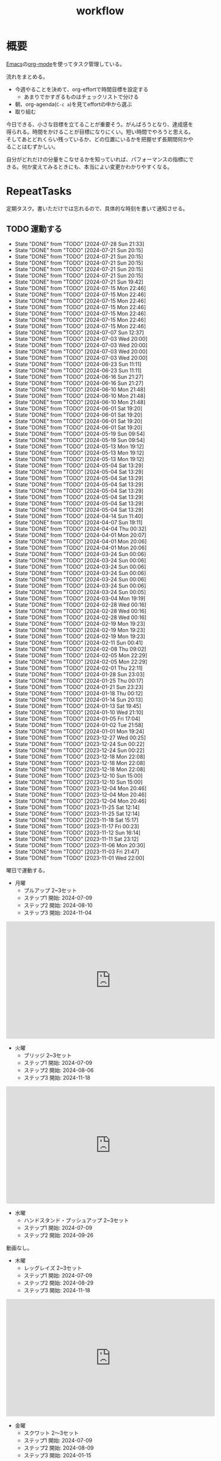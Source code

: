 :PROPERTIES:
:ID:       fad0d446-fe06-4614-af63-a0c5ecc11c9c
:mtime:    20250505140051
:ctime:    20210904124352
:END:
#+title: workflow
#+filetags: :Habit:
* 概要
[[id:1ad8c3d5-97ba-4905-be11-e6f2626127ad][Emacs]]の[[id:7e85e3f3-a6b9-447e-9826-307a3618dac8][org-mode]]を使ってタスク管理している。

流れをまとめる。

- 今週やることを決めて、org-effortで時間目標を設定する
  - あまりでかすぎるものはチェックリストで分ける
- 朝、org-agenda(~C-c a~)を見てeffortの中から選ぶ
- 取り組む

今日できる、小さな目標を立てることが重要そう。がんばろうとなり、達成感を得られる。時間をかけることが目標になりにくい。短い時間でやろうと思える。そしてあとどれくらい残っているか、どの位置にいるかを把握せず長期間何かやることはむずかしい。

自分がどれだけの分量をこなせるかを知っていれば、パフォーマンスの指標にできる。何か変えてみるときにも、本当によい変更かわかりやすくなる。
* RepeatTasks

定期タスク。書いただけでは忘れるので、具体的な時刻を書いて通知させる。

** TODO 運動する
:PROPERTIES:
:STYLE:    habit
:LAST_REPEAT: [2024-07-28 Sun 21:33]
:END:
- State "DONE"       from "TODO"       [2024-07-28 Sun 21:33]
- State "DONE"       from "TODO"       [2024-07-21 Sun 20:15]
- State "DONE"       from "TODO"       [2024-07-21 Sun 20:15]
- State "DONE"       from "TODO"       [2024-07-21 Sun 20:15]
- State "DONE"       from "TODO"       [2024-07-21 Sun 20:15]
- State "DONE"       from "TODO"       [2024-07-21 Sun 20:15]
- State "DONE"       from "TODO"       [2024-07-21 Sun 19:42]
- State "DONE"       from "TODO"       [2024-07-15 Mon 22:46]
- State "DONE"       from "TODO"       [2024-07-15 Mon 22:46]
- State "DONE"       from "TODO"       [2024-07-15 Mon 22:46]
- State "DONE"       from "TODO"       [2024-07-15 Mon 22:46]
- State "DONE"       from "TODO"       [2024-07-15 Mon 22:46]
- State "DONE"       from "TODO"       [2024-07-15 Mon 22:46]
- State "DONE"       from "TODO"       [2024-07-15 Mon 22:46]
- State "DONE"       from "TODO"       [2024-07-07 Sun 12:37]
- State "DONE"       from "TODO"       [2024-07-03 Wed 20:00]
- State "DONE"       from "TODO"       [2024-07-03 Wed 20:00]
- State "DONE"       from "TODO"       [2024-07-03 Wed 20:00]
- State "DONE"       from "TODO"       [2024-07-03 Wed 20:00]
- State "DONE"       from "TODO"       [2024-06-23 Sun 11:11]
- State "DONE"       from "TODO"       [2024-06-23 Sun 11:11]
- State "DONE"       from "TODO"       [2024-06-16 Sun 21:27]
- State "DONE"       from "TODO"       [2024-06-16 Sun 21:27]
- State "DONE"       from "TODO"       [2024-06-10 Mon 21:48]
- State "DONE"       from "TODO"       [2024-06-10 Mon 21:48]
- State "DONE"       from "TODO"       [2024-06-10 Mon 21:48]
- State "DONE"       from "TODO"       [2024-06-01 Sat 19:20]
- State "DONE"       from "TODO"       [2024-06-01 Sat 19:20]
- State "DONE"       from "TODO"       [2024-06-01 Sat 19:20]
- State "DONE"       from "TODO"       [2024-06-01 Sat 19:20]
- State "DONE"       from "TODO"       [2024-05-19 Sun 09:54]
- State "DONE"       from "TODO"       [2024-05-19 Sun 09:54]
- State "DONE"       from "TODO"       [2024-05-13 Mon 19:12]
- State "DONE"       from "TODO"       [2024-05-13 Mon 19:12]
- State "DONE"       from "TODO"       [2024-05-13 Mon 19:12]
- State "DONE"       from "TODO"       [2024-05-04 Sat 13:29]
- State "DONE"       from "TODO"       [2024-05-04 Sat 13:29]
- State "DONE"       from "TODO"       [2024-05-04 Sat 13:29]
- State "DONE"       from "TODO"       [2024-05-04 Sat 13:29]
- State "DONE"       from "TODO"       [2024-05-04 Sat 13:29]
- State "DONE"       from "TODO"       [2024-05-04 Sat 13:29]
- State "DONE"       from "TODO"       [2024-05-04 Sat 13:29]
- State "DONE"       from "TODO"       [2024-05-04 Sat 13:29]
- State "DONE"       from "TODO"       [2024-04-14 Sun 11:40]
- State "DONE"       from "TODO"       [2024-04-07 Sun 19:11]
- State "DONE"       from "TODO"       [2024-04-04 Thu 00:32]
- State "DONE"       from "TODO"       [2024-04-01 Mon 20:07]
- State "DONE"       from "TODO"       [2024-04-01 Mon 20:06]
- State "DONE"       from "TODO"       [2024-04-01 Mon 20:06]
- State "DONE"       from "TODO"       [2024-03-24 Sun 00:06]
- State "DONE"       from "TODO"       [2024-03-24 Sun 00:06]
- State "DONE"       from "TODO"       [2024-03-24 Sun 00:06]
- State "DONE"       from "TODO"       [2024-03-24 Sun 00:06]
- State "DONE"       from "TODO"       [2024-03-24 Sun 00:06]
- State "DONE"       from "TODO"       [2024-03-24 Sun 00:06]
- State "DONE"       from "TODO"       [2024-03-24 Sun 00:05]
- State "DONE"       from "TODO"       [2024-03-04 Mon 19:19]
- State "DONE"       from "TODO"       [2024-02-28 Wed 00:16]
- State "DONE"       from "TODO"       [2024-02-28 Wed 00:16]
- State "DONE"       from "TODO"       [2024-02-28 Wed 00:16]
- State "DONE"       from "TODO"       [2024-02-19 Mon 19:23]
- State "DONE"       from "TODO"       [2024-02-19 Mon 19:23]
- State "DONE"       from "TODO"       [2024-02-19 Mon 19:23]
- State "DONE"       from "TODO"       [2024-02-11 Sun 00:41]
- State "DONE"       from "TODO"       [2024-02-08 Thu 09:02]
- State "DONE"       from "TODO"       [2024-02-05 Mon 22:29]
- State "DONE"       from "TODO"       [2024-02-05 Mon 22:29]
- State "DONE"       from "TODO"       [2024-02-01 Thu 22:11]
- State "DONE"       from "TODO"       [2024-01-28 Sun 23:03]
- State "DONE"       from "TODO"       [2024-01-25 Thu 00:17]
- State "DONE"       from "TODO"       [2024-01-21 Sun 23:23]
- State "DONE"       from "TODO"       [2024-01-18 Thu 00:12]
- State "DONE"       from "TODO"       [2024-01-14 Sun 20:13]
- State "DONE"       from "TODO"       [2024-01-13 Sat 19:45]
- State "DONE"       from "TODO"       [2024-01-10 Wed 21:10]
- State "DONE"       from "TODO"       [2024-01-05 Fri 17:04]
- State "DONE"       from "TODO"       [2024-01-02 Tue 21:58]
- State "DONE"       from "TODO"       [2024-01-01 Mon 19:24]
- State "DONE"       from "TODO"       [2023-12-27 Wed 00:25]
- State "DONE"       from "TODO"       [2023-12-24 Sun 00:22]
- State "DONE"       from "TODO"       [2023-12-24 Sun 00:22]
- State "DONE"       from "TODO"       [2023-12-18 Mon 22:08]
- State "DONE"       from "TODO"       [2023-12-18 Mon 22:08]
- State "DONE"       from "TODO"       [2023-12-18 Mon 22:08]
- State "DONE"       from "TODO"       [2023-12-10 Sun 15:00]
- State "DONE"       from "TODO"       [2023-12-10 Sun 15:00]
- State "DONE"       from "TODO"       [2023-12-04 Mon 20:46]
- State "DONE"       from "TODO"       [2023-12-04 Mon 20:46]
- State "DONE"       from "TODO"       [2023-12-04 Mon 20:46]
- State "DONE"       from "TODO"       [2023-11-25 Sat 12:14]
- State "DONE"       from "TODO"       [2023-11-25 Sat 12:14]
- State "DONE"       from "TODO"       [2023-11-18 Sat 15:17]
- State "DONE"       from "TODO"       [2023-11-17 Fri 00:23]
- State "DONE"       from "TODO"       [2023-11-12 Sun 16:14]
- State "DONE"       from "TODO"       [2023-11-11 Sat 23:12]
- State "DONE"       from "TODO"       [2023-11-06 Mon 20:30]
- State "DONE"       from "TODO"       [2023-11-03 Fri 21:47]
- State "DONE"       from "TODO"       [2023-11-01 Wed 22:00]

曜日で運動する。

- 月曜
  - プルアップ 2~3セット
  - ステップ1 開始: 2024-07-09
  - ステップ2 開始: 2024-08-10
  - ステップ3 開始: 2024-11-04

#+caption: ステップ3
#+begin_export html
<iframe width="560" height="315" src="https://www.youtube.com/embed/58ss6OF4fmQ?si=wi0ZRYqmcYTSeJil" title="YouTube video player" frameborder="0" allow="accelerometer; autoplay; clipboard-write; encrypted-media; gyroscope; picture-in-picture; web-share" referrerpolicy="strict-origin-when-cross-origin" allowfullscreen></iframe>
#+end_export

- 火曜
  - ブリッジ 2~3セット
  - ステップ1 開始: 2024-07-09
  - ステップ2 開始: 2024-08-06
  - ステップ3 開始: 2024-11-18

#+caption: ステップ3
#+begin_export html
<iframe width="560" height="315" src="https://www.youtube.com/embed/o9yKAjvUQlM?si=Q66HX2aYdmRk7RO4" title="YouTube video player" frameborder="0" allow="accelerometer; autoplay; clipboard-write; encrypted-media; gyroscope; picture-in-picture; web-share" referrerpolicy="strict-origin-when-cross-origin" allowfullscreen></iframe>
#+end_export

- 水曜
  - ハンドスタンド・プッシュアップ 2~3セット
  - ステップ1 開始: 2024-07-09
  - ステップ2 開始: 2024-09-26

動画なし。

- 木曜
  - レッグレイズ 2~3セット
  - ステップ1 開始: 2024-07-09
  - ステップ2 開始: 2024-08-29
  - ステップ3 開始: 2024-11-18

#+caption: ステップ3
#+begin_export html
<iframe width="560" height="315" src="https://www.youtube.com/embed/qq69_MifXAc?si=WgomLFmf8YH2retm" title="YouTube video player" frameborder="0" allow="accelerometer; autoplay; clipboard-write; encrypted-media; gyroscope; picture-in-picture; web-share" referrerpolicy="strict-origin-when-cross-origin" allowfullscreen></iframe>
#+end_export

- 金曜
  - スクワット 2〜3セット
  - ステップ1 開始: 2024-07-09
  - ステップ2 開始: 2024-08-09
  - ステップ3 開始: 2024-01-15

#+caption: ステップ3
#+begin_export html
<iframe width="560" height="315" src="https://www.youtube.com/embed/cLQS5mZmXN0?si=T1mOIBIOzz-h-Sr3" title="YouTube video player" frameborder="0" allow="accelerometer; autoplay; clipboard-write; encrypted-media; gyroscope; picture-in-picture; web-share" referrerpolicy="strict-origin-when-cross-origin" allowfullscreen></iframe>
#+end_export

- 土曜
  - プッシュアップ 2~3セット
  - ステップ1 開始: 2024-07-09
  - ステップ2 開始: 2024-08-11
  - ステップ3 開始: 2024-10-20

#+caption: ステップ3
#+begin_export html
<iframe width="560" height="315" src="https://www.youtube.com/embed/NyzxeqY6CR8?si=ZtYKyIiQd7JE9FqK" title="YouTube video player" frameborder="0" allow="accelerometer; autoplay; clipboard-write; encrypted-media; gyroscope; picture-in-picture; web-share" referrerpolicy="strict-origin-when-cross-origin" allowfullscreen></iframe>
#+end_export

- 日曜
  - 休み

** TODO inboxエントリを移動する
SCHEDULED: <2024-09-15 Sun 11:00 +1w>
:PROPERTIES:
:STYLE:    habit
:LAST_REPEAT: [2024-09-09 Mon 21:31]
:END:
- State "DONE"       from "TODO"       [2024-09-09 Mon 21:31]
- State "DONE"       from "TODO"       [2024-09-09 Mon 21:31]
- State "DONE"       from "TODO"       [2024-09-09 Mon 21:31]
- State "DONE"       from "TODO"       [2024-08-19 Mon 21:13]
- State "DONE"       from "TODO"       [2024-08-19 Mon 21:13]
- State "DONE"       from "TODO"       [2024-08-19 Mon 21:13]
- State "DONE"       from "TODO"       [2024-07-28 Sun 21:33]
- State "DONE"       from "TODO"       [2024-07-21 Sun 20:15]
- State "DONE"       from "TODO"       [2024-07-21 Sun 19:42]
- State "DONE"       from "TODO"       [2024-07-07 Sun 12:37]
- State "DONE"       from "TODO"       [2024-07-03 Wed 20:00]
- State "DONE"       from "TODO"       [2024-06-23 Sun 11:11]
- State "DONE"       from "TODO"       [2024-06-16 Sun 21:27]
- State "DONE"       from "TODO"       [2024-06-10 Mon 21:48]
- State "DONE"       from "TODO"       [2024-06-10 Mon 21:48]
- State "DONE"       from "TODO"       [2024-06-01 Sat 19:20]
- State "DONE"       from "TODO"       [2024-05-19 Sun 09:54]
- State "DONE"       from "TODO"       [2024-05-13 Mon 19:12]
- State "DONE"       from "TODO"       [2024-05-06 Mon 19:15]
- State "DONE"       from "TODO"       [2024-05-04 Sat 13:29]
- State "DONE"       from "TODO"       [2024-05-04 Sat 13:29]
- State "DONE"       from "TODO"       [2024-04-14 Sun 11:40]
- State "DONE"       from "TODO"       [2024-04-07 Sun 19:11]
- State "DONE"       from "TODO"       [2024-04-01 Mon 20:06]
- State "DONE"       from "TODO"       [2024-03-24 Sun 00:06]
- State "DONE"       from "TODO"       [2024-03-24 Sun 00:05]
- State "DONE"       from "TODO"       [2024-03-24 Sun 00:05]
- State "DONE"       from "TODO"       [2024-03-04 Mon 19:19]
- State "DONE"       from "TODO"       [2024-02-28 Wed 00:16]
- State "DONE"       from "TODO"       [2024-02-19 Mon 19:23]
- State "DONE"       from "TODO"       [2024-02-11 Sun 00:41]
- State "DONE"       from "TODO"       [2024-02-05 Mon 22:29]
- State "DONE"       from "TODO"       [2024-01-28 Sun 23:03]
- State "DONE"       from "TODO"       [2024-01-21 Sun 23:23]
- State "DONE"       from "TODO"       [2024-01-14 Sun 20:13]
- State "DONE"       from "TODO"       [2024-01-10 Wed 21:10]
- State "DONE"       from "TODO"       [2024-01-01 Mon 19:24]
- State "DONE"       from "TODO"       [2023-12-24 Sun 00:22]
- State "DONE"       from "TODO"       [2023-12-18 Mon 22:06]
- State "DONE"       from "TODO"       [2023-12-10 Sun 15:00]
- State "DONE"       from "TODO"       [2023-12-04 Mon 20:46]
- State "DONE"       from "TODO"       [2023-11-26 Sun 23:26]
- State "DONE"       from "TODO"       [2023-11-25 Sat 12:14]
- State "DONE"       from "TODO"       [2023-11-17 Fri 00:23]
- State "DONE"       from "TODO"       [2023-11-05 Sun 11:08]
- State "DONE"       from "TODO"       [2023-11-01 Wed 22:00]
- State "DONE"       from "TODO"       [2023-11-01 Wed 22:00]

取ったノートを適切な場所に分類する。

** TODO 部屋を片付けする
SCHEDULED: <2024-09-15 Sun 14:00 +1w>
:PROPERTIES:
:STYLE:    habit
:LAST_REPEAT: [2024-09-09 Mon 21:31]
:END:
- State "DONE"       from "TODO"       [2024-09-09 Mon 21:31]
- State "DONE"       from "TODO"       [2024-09-09 Mon 21:31]
- State "DONE"       from "TODO"       [2024-09-09 Mon 21:31]
- State "DONE"       from "TODO"       [2024-08-19 Mon 21:13]
- State "DONE"       from "TODO"       [2024-08-19 Mon 21:13]
- State "DONE"       from "TODO"       [2024-08-19 Mon 21:13]
- State "DONE"       from "TODO"       [2024-07-28 Sun 21:34]
- State "DONE"       from "TODO"       [2024-07-21 Sun 19:42]
- State "DONE"       from "TODO"       [2024-07-15 Mon 22:46]
- State "DONE"       from "TODO"       [2024-07-07 Sun 12:37]
- State "DONE"       from "TODO"       [2024-07-03 Wed 20:00]
- State "DONE"       from "TODO"       [2024-06-23 Sun 11:11]
- State "DONE"       from "TODO"       [2024-06-16 Sun 21:27]
- State "DONE"       from "TODO"       [2024-06-10 Mon 21:48]
- State "DONE"       from "TODO"       [2024-06-10 Mon 21:48]
- State "DONE"       from "TODO"       [2024-06-01 Sat 19:20]
- State "DONE"       from "TODO"       [2024-05-19 Sun 09:54]
- State "DONE"       from "TODO"       [2024-05-13 Mon 19:12]
- State "DONE"       from "TODO"       [2024-05-06 Mon 19:15]
- State "DONE"       from "TODO"       [2024-05-04 Sat 13:29]
- State "DONE"       from "TODO"       [2024-05-04 Sat 13:29]
- State "DONE"       from "TODO"       [2024-04-14 Sun 11:40]
- State "DONE"       from "TODO"       [2024-04-07 Sun 19:11]
- State "DONE"       from "TODO"       [2024-04-01 Mon 20:06]
- State "DONE"       from "TODO"       [2024-03-24 Sun 00:06]
- State "DONE"       from "TODO"       [2024-03-24 Sun 00:06]
- State "DONE"       from "TODO"       [2024-03-24 Sun 00:05]
- State "DONE"       from "TODO"       [2024-03-04 Mon 19:19]
- State "DONE"       from "TODO"       [2024-02-28 Wed 00:16]
- State "DONE"       from "TODO"       [2024-02-19 Mon 19:23]
- State "DONE"       from "TODO"       [2024-02-11 Sun 00:41]
- State "DONE"       from "TODO"       [2024-02-11 Sun 00:41]
- State "DONE"       from "TODO"       [2024-01-28 Sun 23:03]
- State "DONE"       from "TODO"       [2024-01-21 Sun 23:23]
- State "DONE"       from "TODO"       [2024-01-14 Sun 20:13]
- State "DONE"       from "TODO"       [2024-01-10 Wed 21:10]
- State "DONE"       from "TODO"       [2024-01-01 Mon 19:24]
- State "DONE"       from "TODO"       [2023-12-24 Sun 00:22]
- State "DONE"       from "TODO"       [2023-12-18 Mon 22:08]
- State "DONE"       from "TODO"       [2023-12-10 Sun 15:00]
- State "DONE"       from "TODO"       [2023-12-04 Mon 20:46]
- State "DONE"       from "TODO"       [2023-11-26 Sun 23:26]
- State "DONE"       from "TODO"       [2023-11-19 Sun 10:42]
- State "DONE"       from "TODO"       [2023-11-12 Sun 16:14]
- State "DONE"       from "TODO"       [2023-11-05 Sun 23:35]
- State "DONE"       from "TODO"       [2023-11-01 Wed 22:00]
- State "DONE"       from "TODO"       [2023-10-22 Sun 19:02]

** TODO Write Entry 2                                              :Train:
:PROPERTIES:
:Effort:   20:00
:END:
:LOGBOOK:
CLOCK: [2025-05-05 Mon 13:35]--[2025-05-05 Mon 14:00] =>  0:25
CLOCK: [2025-05-03 Sat 09:25]--[2025-05-03 Sat 09:50] =>  0:25
CLOCK: [2025-05-03 Sat 08:59]--[2025-05-03 Sat 09:24] =>  0:25
CLOCK: [2025-05-03 Sat 08:34]--[2025-05-03 Sat 08:59] =>  0:25
CLOCK: [2025-05-03 Sat 08:06]--[2025-05-03 Sat 08:31] =>  0:25
CLOCK: [2025-05-03 Sat 07:28]--[2025-05-03 Sat 07:53] =>  0:25
CLOCK: [2025-05-02 Fri 07:03]--[2025-05-02 Fri 07:28] =>  0:25
CLOCK: [2025-02-14 Fri 23:20]--[2025-02-14 Fri 23:45] =>  0:25
CLOCK: [2025-02-13 Thu 21:58]--[2025-02-13 Thu 22:23] =>  0:25
CLOCK: [2025-02-12 Wed 20:01]--[2025-02-12 Wed 20:26] =>  0:25
CLOCK: [2025-02-11 Tue 22:55]--[2025-02-11 Tue 23:20] =>  0:25
CLOCK: [2025-02-11 Tue 22:23]--[2025-02-11 Tue 22:48] =>  0:25
CLOCK: [2025-02-10 Mon 21:19]--[2025-02-10 Mon 21:44] =>  0:25
CLOCK: [2025-02-09 Sun 21:56]--[2025-02-09 Sun 22:21] =>  0:25
CLOCK: [2025-02-09 Sun 20:25]--[2025-02-09 Sun 20:50] =>  0:25
CLOCK: [2025-02-01 Sat 16:02]--[2025-02-01 Sat 16:27] =>  0:25
CLOCK: [2025-02-01 Sat 15:37]--[2025-02-01 Sat 16:02] =>  0:25
CLOCK: [2025-02-01 Sat 12:08]--[2025-02-01 Sat 12:33] =>  0:25
CLOCK: [2025-02-01 Sat 11:43]--[2025-02-01 Sat 12:08] =>  0:25
CLOCK: [2025-02-01 Sat 11:00]--[2025-02-01 Sat 11:25] =>  0:25
CLOCK: [2025-02-01 Sat 10:02]--[2025-02-01 Sat 10:27] =>  0:25
CLOCK: [2025-02-01 Sat 09:13]--[2025-02-01 Sat 09:38] =>  0:25
CLOCK: [2025-02-01 Sat 08:32]--[2025-02-01 Sat 08:57] =>  0:25
:END:

記事を書く。

** TODO Read Code 2                                                :Train:
:PROPERTIES:
:Effort:   20:00
:END:
:LOGBOOK:
CLOCK: [2025-03-20 Thu 10:36]--[2025-03-20 Thu 11:01] =>  0:25
CLOCK: [2025-03-20 Thu 10:11]--[2025-03-20 Thu 10:36] =>  0:25
CLOCK: [2025-03-20 Thu 09:46]--[2025-03-20 Thu 10:11] =>  0:25
CLOCK: [2025-03-20 Thu 09:19]--[2025-03-20 Thu 09:44] =>  0:25
CLOCK: [2025-03-16 Sun 10:10]--[2025-03-16 Sun 10:35] =>  0:25
CLOCK: [2025-03-15 Sat 13:42]--[2025-03-15 Sat 14:07] =>  0:25
CLOCK: [2025-03-15 Sat 13:16]--[2025-03-15 Sat 13:41] =>  0:25
CLOCK: [2025-03-15 Sat 12:45]--[2025-03-15 Sat 13:10] =>  0:25
CLOCK: [2025-03-15 Sat 12:19]--[2025-03-15 Sat 12:44] =>  0:25
CLOCK: [2025-03-15 Sat 11:54]--[2025-03-15 Sat 12:19] =>  0:25
CLOCK: [2025-02-03 Mon 21:43]--[2025-02-03 Mon 22:08] =>  0:25
CLOCK: [2025-02-03 Mon 20:39]--[2025-02-03 Mon 21:04] =>  0:25
CLOCK: [2025-02-03 Mon 19:52]--[2025-02-03 Mon 20:17] =>  0:25
CLOCK: [2025-02-03 Mon 00:55]--[2025-02-03 Mon 01:20] =>  0:25
CLOCK: [2025-02-03 Mon 00:18]--[2025-02-03 Mon 00:43] =>  0:25
CLOCK: [2025-02-02 Sun 22:34]--[2025-02-02 Sun 22:59] =>  0:25
CLOCK: [2025-02-02 Sun 22:03]--[2025-02-02 Sun 22:28] =>  0:25
CLOCK: [2025-02-02 Sun 21:21]--[2025-02-02 Sun 21:46] =>  0:25
CLOCK: [2025-02-02 Sun 20:51]--[2025-02-02 Sun 21:16] =>  0:25
CLOCK: [2025-02-02 Sun 20:18]--[2025-02-02 Sun 20:43] =>  0:25
CLOCK: [2025-02-02 Sun 19:50]--[2025-02-02 Sun 20:15] =>  0:25
CLOCK: [2025-02-02 Sun 12:45]--[2025-02-02 Sun 13:10] =>  0:25
CLOCK: [2025-02-02 Sun 12:03]--[2025-02-02 Sun 12:28] =>  0:25
CLOCK: [2025-02-02 Sun 11:27]--[2025-02-02 Sun 11:52] =>  0:25
CLOCK: [2025-02-02 Sun 11:02]--[2025-02-02 Sun 11:27] =>  0:25
CLOCK: [2025-02-01 Sat 20:40]--[2025-02-01 Sat 21:05] =>  0:25
CLOCK: [2025-02-01 Sat 19:38]--[2025-02-01 Sat 20:03] =>  0:25
CLOCK: [2025-02-01 Sat 19:10]--[2025-02-01 Sat 19:35] =>  0:25
CLOCK: [2025-02-01 Sat 00:11]--[2025-02-01 Sat 00:36] =>  0:25
CLOCK: [2025-01-31 Fri 23:46]--[2025-02-01 Sat 00:11] =>  0:25
CLOCK: [2025-01-31 Fri 23:07]--[2025-01-31 Fri 23:32] =>  0:25
:END:
コードを読む。
** TODO Read Feed 2                                                :Train:
:PROPERTIES:
:Effort:   20:00
:END:
:LOGBOOK:
CLOCK: [2025-02-02 Sun 10:22]--[2025-02-02 Sun 10:47] =>  0:25
:END:
フィードを読む。
** TODO Read English 6                                             :Train:
:PROPERTIES:
:Effort:   20:00
:END:
:LOGBOOK:
CLOCK: [2025-05-05 Mon 13:02]--[2025-05-05 Mon 13:27] =>  0:25
CLOCK: [2025-05-05 Mon 11:58]--[2025-05-05 Mon 12:23] =>  0:25
CLOCK: [2025-05-04 Sun 21:00]--[2025-05-04 Sun 21:25] =>  0:25
CLOCK: [2025-05-04 Sun 20:20]--[2025-05-04 Sun 20:45] =>  0:25
CLOCK: [2025-05-04 Sun 19:31]--[2025-05-04 Sun 19:56] =>  0:25
CLOCK: [2025-05-04 Sun 17:41]--[2025-05-04 Sun 18:06] =>  0:25
CLOCK: [2025-05-04 Sun 17:12]--[2025-05-04 Sun 17:37] =>  0:25
CLOCK: [2025-05-04 Sun 16:34]--[2025-05-04 Sun 16:59] =>  0:25
CLOCK: [2025-05-04 Sun 15:39]--[2025-05-04 Sun 16:04] =>  0:25
CLOCK: [2025-05-04 Sun 13:17]--[2025-05-04 Sun 13:42] =>  0:25
CLOCK: [2025-05-04 Sun 10:42]--[2025-05-04 Sun 11:07] =>  0:25
CLOCK: [2025-05-04 Sun 10:17]--[2025-05-04 Sun 10:42] =>  0:25
CLOCK: [2025-05-04 Sun 09:52]--[2025-05-04 Sun 10:17] =>  0:25
CLOCK: [2025-05-04 Sun 09:26]--[2025-05-04 Sun 09:51] =>  0:25
CLOCK: [2025-05-04 Sun 09:01]--[2025-05-04 Sun 09:26] =>  0:25
CLOCK: [2025-05-03 Sat 17:58]--[2025-05-03 Sat 18:23] =>  0:25
CLOCK: [2025-05-03 Sat 17:33]--[2025-05-03 Sat 17:58] =>  0:25
CLOCK: [2025-05-03 Sat 17:08]--[2025-05-03 Sat 17:33] =>  0:25
CLOCK: [2025-05-03 Sat 14:55]--[2025-05-03 Sat 15:20] =>  0:25
CLOCK: [2025-05-03 Sat 11:58]--[2025-05-03 Sat 12:23] =>  0:25
CLOCK: [2025-05-03 Sat 11:33]--[2025-05-03 Sat 11:58] =>  0:25
CLOCK: [2025-05-03 Sat 11:05]--[2025-05-03 Sat 11:30] =>  0:25
CLOCK: [2025-05-03 Sat 10:40]--[2025-05-03 Sat 11:05] =>  0:25
CLOCK: [2025-05-03 Sat 10:15]--[2025-05-03 Sat 10:40] =>  0:25
CLOCK: [2025-05-02 Fri 08:20]--[2025-05-02 Fri 08:45] =>  0:25
CLOCK: [2025-05-02 Fri 07:54]--[2025-05-02 Fri 08:19] =>  0:25
:END:
英語を勉強する。
** TODO Train Code 1                                               :Train:
:LOGBOOK:
CLOCK: [2025-03-16 Sun 11:29]--[2025-03-16 Sun 11:54] =>  0:25
CLOCK: [2025-03-16 Sun 11:03]--[2025-03-16 Sun 11:28] =>  0:25
CLOCK: [2025-03-16 Sun 10:37]--[2025-03-16 Sun 11:02] =>  0:25
:END:
Codewarsなどで基礎を練習する。
* Memo
** 時間で決めず、今日やる分量を決める
〜時間やる、という目標の立て方はよくない。具体的でないからだ。なにかやるには、集中してないと意味ない。どんなにがんばっても時間が短くなるわけはないので、集中するインセンティブは生まれない。結果、だらだらやってあまり進んでない、あるいは進捗を把握してないので嫌な気分になる。長期的な予測もつけられないので、過大な目標を毎回立てて未達成になり、自信を失う。達成してない気分になり、気晴らしのときもリラックスできない。生活のバランスを失う。

今日やることを明確に決めておくと、集中するインセンティブが生まれ、細かく達成してモチベーションを得やすい。自分がどれくらいの量を処理できるのかがだいたい把握できてくる。長期的にもどれくらい進むか予測可能になり、達成できる可能性が高くなる。
** 集中するためにオフラインにする
ポールグレアムのエッセイで紹介されてたこと。
[[http://blog.livedoor.jp/lionfan/archives/52681996.html][らいおんの隠れ家 : ポール・グレアム「気晴らしを断ち切る」 - livedoor Blog（ブログ）]]

- インターネットがない時代のパソコンでは、集中力が保てた。今は違う。
- ネットにつながってればなんだってできる。

なので、仕事用のPCではオフラインへするようにしているという。
インターネットを使う必要があるときは、離れたところにあるもう1つのPCを使ってやる。

これを参考に、LANのスイッチを買ってやってみた(机が2つないので)。かなりいい。
ふとしたときにネット検索しようとして脱線したり音楽を聞いて集中力が削がれていることがよくわかる。
インターネットにつながってないことで、心が平穏になる。

ただ生産的で知る必要があることもわからなくなる↓。

- ソフトウェアのドキュメント
- よく検索するちょっとしたこと

これらは、ローカルにあらかじめ置いて参照できるようにしておくとよさそう。
* Tasks
* Archives
** DONE タスク状況をレポート化する
CLOSED: [2021-09-12 Sun 18:18]
:LOGBOOK:
CLOCK: [2021-09-12 Sun 15:32]--[2021-09-12 Sun 15:57] =>  0:25
CLOCK: [2021-09-12 Sun 14:47]--[2021-09-12 Sun 15:12] =>  0:25
CLOCK: [2021-09-12 Sun 13:51]--[2021-09-12 Sun 14:16] =>  0:25
:END:
週ごとで作成できると面白そう。
今週doneしたやつ、タスクでかかった時間の総計。
** DONE よく使うagenda viewを一発で開けるようにする
CLOSED: [2021-09-12 Sun 18:19]
- [[https://orgmode.org/manual/Exporting-Agenda-Views.html][Exporting Agenda Views (The Org Manual)]]

week, log-modeを自動的に選択してほしい。
** CLOSE チェックを忘れるとalertされなくなる
CLOSED: [2022-02-13 Sun 01:44]
何時間かはスヌーズ的にorg-alert通知してくれるが、しばらくすると出なくなる。
一応org-agendaには過ぎてるのも表示されるので放置するようなことはないが、不便。

org-agendaに期限切れが表示されるから、この問題は起きない。
** DONE Read Feed 1                                                :Train:
CLOSED: [2025-01-27 Mon 20:14]
:LOGBOOK:
CLOCK: [2025-01-19 Sun 12:37]--[2025-01-19 Sun 13:02] =>  0:25
CLOCK: [2025-01-18 Sat 23:36]--[2025-01-19 Sun 00:01] =>  0:25
CLOCK: [2025-01-18 Sat 11:36]--[2025-01-18 Sat 12:01] =>  0:25
CLOCK: [2025-01-13 Mon 23:40]--[2025-01-14 Tue 00:05] =>  0:25
CLOCK: [2025-01-13 Mon 18:31]--[2025-01-13 Mon 18:56] =>  0:25
CLOCK: [2025-01-13 Mon 17:19]--[2025-01-13 Mon 17:44] =>  0:25
CLOCK: [2025-01-13 Mon 16:23]--[2025-01-13 Mon 16:48] =>  0:25
CLOCK: [2025-01-13 Mon 15:58]--[2025-01-13 Mon 16:23] =>  0:25
CLOCK: [2025-01-13 Mon 15:32]--[2025-01-13 Mon 15:57] =>  0:25
CLOCK: [2025-01-13 Mon 13:47]--[2025-01-13 Mon 14:12] =>  0:25
CLOCK: [2025-01-13 Mon 11:49]--[2025-01-13 Mon 12:14] =>  0:25
CLOCK: [2025-01-13 Mon 11:19]--[2025-01-13 Mon 11:44] =>  0:25
CLOCK: [2025-01-13 Mon 10:44]--[2025-01-13 Mon 11:09] =>  0:25
CLOCK: [2025-01-12 Sun 22:57]--[2025-01-12 Sun 23:22] =>  0:25
CLOCK: [2025-01-12 Sun 21:29]--[2025-01-12 Sun 21:54] =>  0:25
CLOCK: [2025-01-12 Sun 20:16]--[2025-01-12 Sun 20:41] =>  0:25
CLOCK: [2025-01-12 Sun 19:38]--[2025-01-12 Sun 20:03] =>  0:25
CLOCK: [2025-01-12 Sun 19:13]--[2025-01-12 Sun 19:38] =>  0:25
CLOCK: [2025-01-12 Sun 18:48]--[2025-01-12 Sun 19:13] =>  0:25
CLOCK: [2025-01-12 Sun 18:14]--[2025-01-12 Sun 18:39] =>  0:25
CLOCK: [2025-01-12 Sun 15:44]--[2025-01-12 Sun 16:09] =>  0:25
CLOCK: [2025-01-12 Sun 15:19]--[2025-01-12 Sun 15:44] =>  0:25
CLOCK: [2025-01-12 Sun 13:43]--[2025-01-12 Sun 14:09] =>  0:26
CLOCK: [2025-01-12 Sun 11:26]--[2025-01-12 Sun 11:51] =>  0:25
CLOCK: [2025-01-12 Sun 10:02]--[2025-01-12 Sun 10:27] =>  0:25
CLOCK: [2025-01-12 Sun 00:21]--[2025-01-12 Sun 00:46] =>  0:25
CLOCK: [2025-01-11 Sat 19:27]--[2025-01-11 Sat 19:52] =>  0:25
CLOCK: [2025-01-11 Sat 18:29]--[2025-01-11 Sat 18:54] =>  0:25
CLOCK: [2025-01-11 Sat 15:57]--[2025-01-11 Sat 16:22] =>  0:25
CLOCK: [2025-01-11 Sat 12:07]--[2025-01-11 Sat 12:32] =>  0:25
CLOCK: [2025-01-09 Thu 00:20]--[2025-01-09 Thu 00:45] =>  0:25
CLOCK: [2024-12-01 Sun 19:55]--[2024-12-01 Sun 20:20] =>  0:25
CLOCK: [2024-12-01 Sun 19:30]--[2024-12-01 Sun 19:55] =>  0:25
CLOCK: [2024-12-01 Sun 18:59]--[2024-12-01 Sun 19:24] =>  0:25
CLOCK: [2024-12-01 Sun 11:11]--[2024-12-01 Sun 11:36] =>  0:25
CLOCK: [2024-11-15 Fri 23:59]--[2024-11-16 Sat 00:24] =>  0:25
CLOCK: [2024-11-15 Fri 21:30]--[2024-11-15 Fri 21:55] =>  0:25
CLOCK: [2024-11-02 Sat 19:22]--[2024-11-02 Sat 20:11] =>  0:49
CLOCK: [2024-10-06 Sun 20:22]--[2024-10-06 Sun 20:47] =>  0:25
CLOCK: [2024-09-19 Thu 23:05]--[2024-09-19 Thu 23:30] =>  0:25
CLOCK: [2024-08-10 Sat 10:30]--[2024-08-10 Sat 10:55] =>  0:25
CLOCK: [2024-08-10 Sat 10:05]--[2024-08-10 Sat 10:30] =>  0:25
CLOCK: [2024-08-05 Mon 00:18]--[2024-08-05 Mon 00:43] =>  0:25
CLOCK: [2024-08-04 Sun 00:40]--[2024-08-04 Sun 01:05] =>  0:25
CLOCK: [2024-08-03 Sat 12:42]--[2024-08-03 Sat 13:07] =>  0:25
CLOCK: [2024-08-03 Sat 12:05]--[2024-08-03 Sat 12:30] =>  0:25
CLOCK: [2024-07-24 Wed 21:03]--[2024-07-24 Wed 21:28] =>  0:25
CLOCK: [2024-07-24 Wed 20:38]--[2024-07-24 Wed 21:03] =>  0:25
CLOCK: [2024-06-29 Sat 18:32]--[2024-06-29 Sat 18:57] =>  0:25
CLOCK: [2024-06-26 Wed 12:19]--[2024-06-26 Wed 12:44] =>  0:25
CLOCK: [2024-06-20 Thu 23:19]--[2024-06-20 Thu 23:44] =>  0:25
CLOCK: [2024-06-19 Wed 11:11]--[2024-06-19 Wed 11:36] =>  0:25
CLOCK: [2024-06-19 Wed 10:28]--[2024-06-19 Wed 10:53] =>  0:25
CLOCK: [2024-06-18 Tue 20:57]--[2024-06-18 Tue 21:22] =>  0:25
CLOCK: [2024-06-12 Wed 17:44]--[2024-06-12 Wed 18:09] =>  0:25
CLOCK: [2024-06-09 Sun 17:13]--[2024-06-09 Sun 17:38] =>  0:25
CLOCK: [2024-06-08 Sat 11:44]--[2024-06-08 Sat 12:09] =>  0:25
CLOCK: [2024-06-08 Sat 10:58]--[2024-06-08 Sat 11:23] =>  0:25
CLOCK: [2024-06-08 Sat 10:14]--[2024-06-08 Sat 10:39] =>  0:25
CLOCK: [2024-06-01 Sat 23:06]--[2024-06-01 Sat 23:31] =>  0:25
CLOCK: [2024-06-01 Sat 12:03]--[2024-06-01 Sat 12:28] =>  0:25
CLOCK: [2024-06-01 Sat 11:31]--[2024-06-01 Sat 11:56] =>  0:25
CLOCK: [2024-05-23 Thu 23:12]--[2024-05-23 Thu 23:37] =>  0:25
CLOCK: [2024-05-20 Mon 00:45]--[2024-05-20 Mon 01:10] =>  0:25
CLOCK: [2024-05-19 Sun 09:58]--[2024-05-19 Sun 10:23] =>  0:25
CLOCK: [2024-05-15 Wed 20:33]--[2024-05-15 Wed 20:58] =>  0:25
CLOCK: [2024-05-13 Mon 19:12]--[2024-05-13 Mon 19:37] =>  0:25
CLOCK: [2024-05-12 Sun 11:42]--[2024-05-12 Sun 12:07] =>  0:25
CLOCK: [2024-03-23 Sat 21:05]--[2024-03-23 Sat 21:30] =>  0:25
CLOCK: [2024-03-20 Wed 21:12]--[2024-03-20 Wed 21:37] =>  0:25
CLOCK: [2024-03-17 Sun 20:45]--[2024-03-17 Sun 21:10] =>  0:25
CLOCK: [2024-03-17 Sun 11:23]--[2024-03-17 Sun 11:48] =>  0:25
CLOCK: [2024-03-17 Sun 10:02]--[2024-03-17 Sun 10:27] =>  0:25
CLOCK: [2024-03-14 Thu 00:19]--[2024-03-14 Thu 00:44] =>  0:25
CLOCK: [2024-03-13 Wed 21:30]--[2024-03-13 Wed 21:55] =>  0:25
CLOCK: [2024-03-13 Wed 20:58]--[2024-03-13 Wed 21:23] =>  0:25
CLOCK: [2024-03-12 Tue 21:30]--[2024-03-12 Tue 21:55] =>  0:25
CLOCK: [2024-03-04 Mon 19:54]--[2024-03-04 Mon 20:19] =>  0:25
CLOCK: [2024-03-04 Mon 19:19]--[2024-03-04 Mon 19:44] =>  0:25
CLOCK: [2024-02-28 Wed 19:33]--[2024-02-28 Wed 19:58] =>  0:25
CLOCK: [2024-02-28 Wed 19:08]--[2024-02-28 Wed 19:33] =>  0:25
CLOCK: [2024-02-28 Wed 00:22]--[2024-02-28 Wed 00:47] =>  0:25
CLOCK: [2024-02-26 Mon 22:16]--[2024-02-26 Mon 22:41] =>  0:25
CLOCK: [2024-02-26 Mon 21:48]--[2024-02-26 Mon 22:13] =>  0:25
CLOCK: [2024-02-26 Mon 18:40]--[2024-02-26 Mon 19:05] =>  0:25
CLOCK: [2024-02-24 Sat 01:36]--[2024-02-24 Sat 02:01] =>  0:25
CLOCK: [2024-02-12 Mon 23:33]--[2024-02-12 Mon 23:58] =>  0:25
CLOCK: [2024-02-04 Sun 18:02]--[2024-02-04 Sun 18:27] =>  0:25
CLOCK: [2024-02-03 Sat 11:24]--[2024-02-03 Sat 11:50] =>  0:26
CLOCK: [2024-02-03 Sat 10:09]--[2024-02-03 Sat 10:34] =>  0:25
CLOCK: [2024-01-29 Mon 23:35]--[2024-01-30 Tue 00:00] =>  0:25
CLOCK: [2024-01-29 Mon 22:19]--[2024-01-29 Mon 22:44] =>  0:25
CLOCK: [2024-01-29 Mon 21:37]--[2024-01-29 Mon 22:02] =>  0:25
CLOCK: [2024-01-29 Mon 20:39]--[2024-01-29 Mon 21:04] =>  0:25
CLOCK: [2024-01-29 Mon 00:47]--[2024-01-29 Mon 01:12] =>  0:25
CLOCK: [2024-01-28 Sun 23:29]--[2024-01-28 Sun 23:54] =>  0:25
CLOCK: [2024-01-28 Sun 23:03]--[2024-01-28 Sun 23:28] =>  0:25
CLOCK: [2024-01-28 Sun 17:00]--[2024-01-28 Sun 17:25] =>  0:25
CLOCK: [2024-01-28 Sun 16:33]--[2024-01-28 Sun 16:58] =>  0:25
CLOCK: [2024-01-18 Thu 00:12]--[2024-01-18 Thu 00:37] =>  0:25
CLOCK: [2024-01-13 Sat 19:50]--[2024-01-13 Sat 20:15] =>  0:25
CLOCK: [2024-01-13 Sat 19:20]--[2024-01-13 Sat 19:45] =>  0:25
CLOCK: [2024-01-13 Sat 14:22]--[2024-01-13 Sat 14:47] =>  0:25
CLOCK: [2024-01-13 Sat 13:18]--[2024-01-13 Sat 13:43] =>  0:25
CLOCK: [2023-11-20 Mon 21:45]--[2023-11-20 Mon 22:10] =>  0:25
CLOCK: [2023-11-15 Wed 22:09]--[2023-11-15 Wed 22:34] =>  0:25
CLOCK: [2023-11-12 Sun 21:46]--[2023-11-12 Sun 22:11] =>  0:25
CLOCK: [2023-11-12 Sun 21:09]--[2023-11-12 Sun 21:34] =>  0:25
CLOCK: [2023-11-12 Sun 20:33]--[2023-11-12 Sun 20:58] =>  0:25
CLOCK: [2023-11-12 Sun 16:57]--[2023-11-12 Sun 17:22] =>  0:25
CLOCK: [2023-11-12 Sun 16:16]--[2023-11-12 Sun 16:41] =>  0:25
CLOCK: [2023-11-03 Fri 21:57]--[2023-11-03 Fri 22:22] =>  0:25
CLOCK: [2023-11-03 Fri 19:55]--[2023-11-03 Fri 20:20] =>  0:25
CLOCK: [2023-11-03 Fri 17:39]--[2023-11-03 Fri 18:04] =>  0:25
CLOCK: [2023-11-03 Fri 17:14]--[2023-11-03 Fri 17:39] =>  0:25
CLOCK: [2023-11-03 Fri 16:49]--[2023-11-03 Fri 17:14] =>  0:25
CLOCK: [2023-11-03 Fri 15:21]--[2023-11-03 Fri 15:46] =>  0:25
CLOCK: [2023-11-03 Fri 11:55]--[2023-11-03 Fri 12:20] =>  0:25
CLOCK: [2023-11-03 Fri 11:25]--[2023-11-03 Fri 11:50] =>  0:25
CLOCK: [2023-11-03 Fri 10:55]--[2023-11-03 Fri 11:20] =>  0:25
CLOCK: [2023-11-03 Fri 10:27]--[2023-11-03 Fri 10:52] =>  0:25
CLOCK: [2023-11-02 Thu 08:36]--[2023-11-02 Thu 09:01] =>  0:25
CLOCK: [2023-11-01 Wed 22:00]--[2023-11-01 Wed 22:25] =>  0:25
CLOCK: [2023-10-23 Mon 21:10]--[2023-10-23 Mon 21:35] =>  0:25
CLOCK: [2023-10-23 Mon 20:14]--[2023-10-23 Mon 20:39] =>  0:25
CLOCK: [2023-10-22 Sun 18:26]--[2023-10-22 Sun 18:51] =>  0:25
CLOCK: [2023-10-22 Sun 17:41]--[2023-10-22 Sun 18:06] =>  0:25
CLOCK: [2023-09-27 Wed 23:47]--[2023-09-28 Thu 00:12] =>  0:25
CLOCK: [2023-09-27 Wed 21:28]--[2023-09-27 Wed 21:53] =>  0:25
CLOCK: [2023-09-27 Wed 09:11]--[2023-09-27 Wed 09:36] =>  0:25
CLOCK: [2023-09-16 Sat 10:31]--[2023-09-16 Sat 10:56] =>  0:25
CLOCK: [2023-09-12 Tue 22:07]--[2023-09-12 Tue 22:32] =>  0:25
CLOCK: [2023-09-09 Sat 11:12]--[2023-09-09 Sat 11:37] =>  0:25
CLOCK: [2023-09-09 Sat 10:43]--[2023-09-09 Sat 11:08] =>  0:25
CLOCK: [2023-09-08 Fri 00:15]--[2023-09-08 Fri 00:40] =>  0:25
CLOCK: [2023-09-07 Thu 23:16]--[2023-09-07 Thu 23:41] =>  0:25
CLOCK: [2023-09-02 Sat 15:53]--[2023-09-02 Sat 16:18] =>  0:25
CLOCK: [2023-08-31 Thu 22:41]--[2023-08-31 Thu 23:06] =>  0:25
CLOCK: [2023-08-31 Thu 22:01]--[2023-08-31 Thu 22:26] =>  0:25
CLOCK: [2023-08-22 Tue 17:16]--[2023-08-22 Tue 17:41] =>  0:25
CLOCK: [2023-08-22 Tue 16:51]--[2023-08-22 Tue 17:16] =>  0:25
CLOCK: [2023-07-31 Mon 20:28]--[2023-07-31 Mon 20:53] =>  0:25
CLOCK: [2023-07-30 Sun 22:08]--[2023-07-30 Sun 22:33] =>  0:25
CLOCK: [2023-07-29 Sat 17:35]--[2023-07-29 Sat 18:00] =>  0:25
CLOCK: [2023-07-29 Sat 17:10]--[2023-07-29 Sat 17:35] =>  0:25
CLOCK: [2023-07-25 Tue 23:30]--[2023-07-25 Tue 23:55] =>  0:25
CLOCK: [2023-07-25 Tue 23:05]--[2023-07-25 Tue 23:30] =>  0:25
CLOCK: [2023-07-25 Tue 22:26]--[2023-07-25 Tue 22:51] =>  0:25
CLOCK: [2023-07-25 Tue 21:59]--[2023-07-25 Tue 22:24] =>  0:25
CLOCK: [2023-07-25 Tue 21:34]--[2023-07-25 Tue 21:59] =>  0:25
CLOCK: [2023-07-25 Tue 21:04]--[2023-07-25 Tue 21:29] =>  0:25
CLOCK: [2023-07-22 Sat 17:19]--[2023-07-22 Sat 17:44] =>  0:25
CLOCK: [2023-07-22 Sat 16:52]--[2023-07-22 Sat 17:17] =>  0:25
CLOCK: [2023-07-22 Sat 16:06]--[2023-07-22 Sat 16:31] =>  0:25
CLOCK: [2023-07-20 Thu 21:58]--[2023-07-20 Thu 22:23] =>  0:25
CLOCK: [2023-07-20 Thu 21:25]--[2023-07-20 Thu 21:50] =>  0:25
CLOCK: [2023-07-15 Sat 23:25]--[2023-07-15 Sat 23:50] =>  0:25
CLOCK: [2023-07-15 Sat 21:20]--[2023-07-15 Sat 21:45] =>  0:25
CLOCK: [2023-07-15 Sat 20:44]--[2023-07-15 Sat 21:09] =>  0:25
CLOCK: [2023-07-11 Tue 22:32]--[2023-07-11 Tue 22:57] =>  0:25
CLOCK: [2023-07-09 Sun 18:01]--[2023-07-09 Sun 18:26] =>  0:25
CLOCK: [2023-07-09 Sun 17:28]--[2023-07-09 Sun 17:53] =>  0:25
CLOCK: [2023-07-09 Sun 17:00]--[2023-07-09 Sun 17:25] =>  0:25
CLOCK: [2023-07-08 Sat 23:07]--[2023-07-08 Sat 23:32] =>  0:25
CLOCK: [2023-07-08 Sat 22:41]--[2023-07-08 Sat 23:06] =>  0:25
CLOCK: [2023-07-08 Sat 22:14]--[2023-07-08 Sat 22:39] =>  0:25
CLOCK: [2023-07-08 Sat 21:44]--[2023-07-08 Sat 22:09] =>  0:25
CLOCK: [2023-07-08 Sat 18:09]--[2023-07-08 Sat 18:34] =>  0:25
CLOCK: [2023-07-08 Sat 16:52]--[2023-07-08 Sat 17:17] =>  0:25
CLOCK: [2023-07-08 Sat 16:19]--[2023-07-08 Sat 16:44] =>  0:25
CLOCK: [2023-07-08 Sat 15:38]--[2023-07-08 Sat 16:03] =>  0:25
CLOCK: [2023-07-08 Sat 14:38]--[2023-07-08 Sat 15:03] =>  0:25
CLOCK: [2023-07-08 Sat 13:15]--[2023-07-08 Sat 13:40] =>  0:25
CLOCK: [2023-07-08 Sat 12:50]--[2023-07-08 Sat 13:15] =>  0:25
CLOCK: [2023-07-08 Sat 12:24]--[2023-07-08 Sat 12:49] =>  0:25
CLOCK: [2023-07-07 Fri 21:08]--[2023-07-07 Fri 21:33] =>  0:25
CLOCK: [2023-07-05 Wed 00:38]--[2023-07-05 Wed 01:03] =>  0:25
CLOCK: [2023-07-05 Wed 00:11]--[2023-07-05 Wed 00:36] =>  0:25
CLOCK: [2023-07-04 Tue 23:30]--[2023-07-04 Tue 23:55] =>  0:25
CLOCK: [2023-07-04 Tue 22:44]--[2023-07-04 Tue 23:09] =>  0:25
CLOCK: [2023-07-04 Tue 21:07]--[2023-07-04 Tue 21:32] =>  0:25
CLOCK: [2023-07-04 Tue 20:41]--[2023-07-04 Tue 21:06] =>  0:25
CLOCK: [2023-07-02 Sun 09:56]--[2023-07-02 Sun 10:21] =>  0:25
CLOCK: [2023-07-02 Sun 09:31]--[2023-07-02 Sun 09:56] =>  0:25
CLOCK: [2023-06-29 Thu 22:49]--[2023-06-29 Thu 23:14] =>  0:25
CLOCK: [2023-06-25 Sun 11:45]--[2023-06-25 Sun 12:10] =>  0:25
CLOCK: [2023-06-24 Sat 14:38]--[2023-06-24 Sat 15:04] =>  0:26
CLOCK: [2023-06-23 Fri 23:30]--[2023-06-23 Fri 23:55] =>  0:25
CLOCK: [2023-06-23 Fri 22:20]--[2023-06-23 Fri 22:45] =>  0:25
CLOCK: [2023-06-22 Thu 22:50]--[2023-06-22 Thu 23:15] =>  0:25
CLOCK: [2023-06-22 Thu 21:08]--[2023-06-22 Thu 21:33] =>  0:25
CLOCK: [2023-06-22 Thu 20:29]--[2023-06-22 Thu 20:54] =>  0:25
CLOCK: [2023-06-22 Thu 00:15]--[2023-06-22 Thu 00:40] =>  0:25
CLOCK: [2023-06-21 Wed 23:32]--[2023-06-21 Wed 23:57] =>  0:25
CLOCK: [2023-06-20 Tue 21:27]--[2023-06-20 Tue 21:52] =>  0:25
CLOCK: [2023-06-20 Tue 21:01]--[2023-06-20 Tue 21:26] =>  0:25
CLOCK: [2023-06-20 Tue 00:52]--[2023-06-20 Tue 01:17] =>  0:25
:END:
** DONE Write Entry 1                                              :Train:
CLOSED: [2025-01-27 Mon 20:18]
:LOGBOOK:
CLOCK: [2024-12-16 Mon 20:32]--[2024-12-16 Mon 20:57] =>  0:25
CLOCK: [2024-12-16 Mon 20:07]--[2024-12-16 Mon 20:32] =>  0:25
CLOCK: [2024-12-15 Sun 23:32]--[2024-12-15 Sun 23:57] =>  0:25
CLOCK: [2024-12-15 Sun 22:45]--[2024-12-15 Sun 23:10] =>  0:25
CLOCK: [2024-12-15 Sun 20:12]--[2024-12-15 Sun 20:37] =>  0:25
CLOCK: [2024-12-15 Sun 19:19]--[2024-12-15 Sun 19:44] =>  0:25
CLOCK: [2024-12-15 Sun 18:12]--[2024-12-15 Sun 18:37] =>  0:25
CLOCK: [2024-12-15 Sun 17:43]--[2024-12-15 Sun 18:08] =>  0:25
CLOCK: [2024-12-15 Sun 17:09]--[2024-12-15 Sun 17:34] =>  0:25
CLOCK: [2024-12-15 Sun 15:29]--[2024-12-15 Sun 15:54] =>  0:25
CLOCK: [2024-12-15 Sun 14:51]--[2024-12-15 Sun 15:16] =>  0:25
CLOCK: [2024-12-15 Sun 14:26]--[2024-12-15 Sun 14:51] =>  0:25
CLOCK: [2024-12-15 Sun 13:03]--[2024-12-15 Sun 13:28] =>  0:25
CLOCK: [2024-12-15 Sun 12:32]--[2024-12-15 Sun 12:57] =>  0:25
CLOCK: [2024-12-15 Sun 11:48]--[2024-12-15 Sun 12:13] =>  0:25
CLOCK: [2024-12-15 Sun 11:20]--[2024-12-15 Sun 11:45] =>  0:25
CLOCK: [2024-12-15 Sun 10:54]--[2024-12-15 Sun 11:19] =>  0:25
CLOCK: [2024-12-15 Sun 10:29]--[2024-12-15 Sun 10:54] =>  0:25
CLOCK: [2024-12-14 Sat 23:15]--[2024-12-14 Sat 23:40] =>  0:25
CLOCK: [2024-12-14 Sat 21:03]--[2024-12-14 Sat 21:28] =>  0:25
CLOCK: [2024-12-14 Sat 20:19]--[2024-12-14 Sat 20:44] =>  0:25
CLOCK: [2024-12-14 Sat 19:45]--[2024-12-14 Sat 20:10] =>  0:25
CLOCK: [2024-11-30 Sat 21:50]--[2024-11-30 Sat 22:15] =>  0:25
CLOCK: [2024-11-27 Wed 22:12]--[2024-11-27 Wed 22:37] =>  0:25
CLOCK: [2024-11-24 Sun 15:19]--[2024-11-24 Sun 15:44] =>  0:25
CLOCK: [2024-11-24 Sun 14:35]--[2024-11-24 Sun 15:00] =>  0:25
CLOCK: [2024-11-24 Sun 13:19]--[2024-11-24 Sun 13:44] =>  0:25
CLOCK: [2024-11-24 Sun 12:51]--[2024-11-24 Sun 13:16] =>  0:25
CLOCK: [2024-11-23 Sat 12:19]--[2024-11-23 Sat 12:44] =>  0:25
CLOCK: [2024-11-23 Sat 09:08]--[2024-11-23 Sat 09:33] =>  0:25
CLOCK: [2024-11-19 Tue 23:37]--[2024-11-20 Wed 00:02] =>  0:25
CLOCK: [2024-11-17 Sun 22:57]--[2024-11-17 Sun 23:22] =>  0:25
CLOCK: [2024-11-17 Sun 18:51]--[2024-11-17 Sun 19:16] =>  0:25
CLOCK: [2024-11-17 Sun 11:13]--[2024-11-17 Sun 11:38] =>  0:25
CLOCK: [2024-11-16 Sat 17:19]--[2024-11-16 Sat 17:44] =>  0:25
CLOCK: [2024-11-15 Fri 21:00]--[2024-11-15 Fri 21:25] =>  0:25
CLOCK: [2024-11-15 Fri 19:59]--[2024-11-15 Fri 20:24] =>  0:25
CLOCK: [2024-11-09 Sat 23:50]--[2024-11-10 Sun 00:15] =>  0:25
CLOCK: [2024-11-09 Sat 18:51]--[2024-11-09 Sat 19:16] =>  0:25
CLOCK: [2024-11-09 Sat 17:41]--[2024-11-09 Sat 18:06] =>  0:25
CLOCK: [2024-11-09 Sat 17:15]--[2024-11-09 Sat 17:40] =>  0:25
CLOCK: [2024-11-09 Sat 13:34]--[2024-11-09 Sat 13:59] =>  0:25
CLOCK: [2024-11-09 Sat 13:08]--[2024-11-09 Sat 13:33] =>  0:25
CLOCK: [2024-11-09 Sat 12:43]--[2024-11-09 Sat 13:08] =>  0:25
CLOCK: [2024-11-09 Sat 12:13]--[2024-11-09 Sat 12:38] =>  0:25
CLOCK: [2024-11-09 Sat 11:19]--[2024-11-09 Sat 11:44] =>  0:25
CLOCK: [2024-11-07 Thu 22:41]--[2024-11-07 Thu 23:06] =>  0:25
CLOCK: [2024-11-04 Mon 19:10]--[2024-11-04 Mon 19:35] =>  0:25
CLOCK: [2024-11-04 Mon 18:35]--[2024-11-04 Mon 19:00] =>  0:25
CLOCK: [2024-11-04 Mon 17:00]--[2024-11-04 Mon 17:25] =>  0:25
CLOCK: [2024-11-04 Mon 15:09]--[2024-11-04 Mon 15:35] =>  0:26
CLOCK: [2024-11-04 Mon 14:36]--[2024-11-04 Mon 15:01] =>  0:25
CLOCK: [2024-11-04 Mon 14:07]--[2024-11-04 Mon 14:32] =>  0:25
CLOCK: [2024-11-04 Mon 13:39]--[2024-11-04 Mon 14:04] =>  0:25
CLOCK: [2024-11-04 Mon 10:00]--[2024-11-04 Mon 10:25] =>  0:25
CLOCK: [2024-11-04 Mon 09:19]--[2024-11-04 Mon 09:44] =>  0:25
CLOCK: [2024-11-04 Mon 08:54]--[2024-11-04 Mon 09:19] =>  0:25
CLOCK: [2024-11-04 Mon 00:51]--[2024-11-04 Mon 01:16] =>  0:25
CLOCK: [2024-11-03 Sun 19:23]--[2024-11-03 Sun 19:48] =>  0:25
CLOCK: [2024-11-03 Sun 18:58]--[2024-11-03 Sun 19:23] =>  0:25
CLOCK: [2024-11-03 Sun 11:53]--[2024-11-03 Sun 12:18] =>  0:25
CLOCK: [2024-11-03 Sun 11:21]--[2024-11-03 Sun 11:46] =>  0:25
CLOCK: [2024-11-03 Sun 10:50]--[2024-11-03 Sun 11:15] =>  0:25
CLOCK: [2024-11-03 Sun 10:15]--[2024-11-03 Sun 10:40] =>  0:25
CLOCK: [2024-11-03 Sun 09:40]--[2024-11-03 Sun 10:05] =>  0:25
CLOCK: [2024-11-03 Sun 09:11]--[2024-11-03 Sun 09:36] =>  0:25
CLOCK: [2024-11-03 Sun 08:40]--[2024-11-03 Sun 09:05] =>  0:25
CLOCK: [2024-11-03 Sun 08:15]--[2024-11-03 Sun 08:40] =>  0:25
CLOCK: [2024-11-03 Sun 00:38]--[2024-11-03 Sun 01:03] =>  0:25
CLOCK: [2024-11-03 Sun 00:12]--[2024-11-03 Sun 00:37] =>  0:25
CLOCK: [2024-11-02 Sat 23:01]--[2024-11-02 Sat 23:26] =>  0:25
CLOCK: [2024-11-02 Sat 21:53]--[2024-11-02 Sat 22:18] =>  0:25
CLOCK: [2024-11-02 Sat 21:27]--[2024-11-02 Sat 21:52] =>  0:25
CLOCK: [2024-11-02 Sat 21:02]--[2024-11-02 Sat 21:27] =>  0:25
CLOCK: [2024-11-02 Sat 13:14]--[2024-11-02 Sat 13:39] =>  0:25
CLOCK: [2024-11-02 Sat 09:20]--[2024-11-02 Sat 09:46] =>  0:26
CLOCK: [2024-11-02 Sat 08:50]--[2024-11-02 Sat 09:15] =>  0:25
CLOCK: [2024-10-05 Sat 14:32]--[2024-10-05 Sat 14:57] =>  0:25
CLOCK: [2024-10-05 Sat 14:07]--[2024-10-05 Sat 14:32] =>  0:25
CLOCK: [2024-10-05 Sat 11:46]--[2024-10-05 Sat 12:11] =>  0:25
CLOCK: [2024-09-24 Tue 00:41]--[2024-09-24 Tue 01:06] =>  0:25
CLOCK: [2024-09-24 Tue 00:02]--[2024-09-24 Tue 00:27] =>  0:25
CLOCK: [2024-09-16 Mon 17:09]--[2024-09-16 Mon 17:34] =>  0:25
CLOCK: [2024-09-16 Mon 16:42]--[2024-09-16 Mon 17:07] =>  0:25
CLOCK: [2024-09-16 Mon 16:13]--[2024-09-16 Mon 16:38] =>  0:25
CLOCK: [2024-09-15 Sun 22:50]--[2024-09-15 Sun 23:15] =>  0:25
CLOCK: [2024-09-15 Sun 22:15]--[2024-09-15 Sun 22:40] =>  0:25
CLOCK: [2024-09-15 Sun 21:40]--[2024-09-15 Sun 22:05] =>  0:25
CLOCK: [2024-09-15 Sun 21:15]--[2024-09-15 Sun 21:40] =>  0:25
CLOCK: [2024-09-15 Sun 20:39]--[2024-09-15 Sun 21:04] =>  0:25
CLOCK: [2024-09-15 Sun 20:09]--[2024-09-15 Sun 20:34] =>  0:25
CLOCK: [2024-09-15 Sun 19:44]--[2024-09-15 Sun 20:09] =>  0:25
CLOCK: [2024-09-15 Sun 19:10]--[2024-09-15 Sun 19:35] =>  0:25
CLOCK: [2024-09-15 Sun 17:06]--[2024-09-15 Sun 17:31] =>  0:25
CLOCK: [2024-09-15 Sun 16:29]--[2024-09-15 Sun 16:54] =>  0:25
CLOCK: [2024-09-15 Sun 13:36]--[2024-09-15 Sun 14:01] =>  0:25
CLOCK: [2024-09-15 Sun 12:11]--[2024-09-15 Sun 12:36] =>  0:25
CLOCK: [2024-09-15 Sun 11:28]--[2024-09-15 Sun 11:53] =>  0:25
CLOCK: [2024-09-15 Sun 10:58]--[2024-09-15 Sun 11:23] =>  0:25
CLOCK: [2024-09-15 Sun 10:26]--[2024-09-15 Sun 10:51] =>  0:25
CLOCK: [2024-09-14 Sat 22:50]--[2024-09-14 Sat 23:15] =>  0:25
CLOCK: [2024-09-14 Sat 22:02]--[2024-09-14 Sat 22:27] =>  0:25
CLOCK: [2024-09-14 Sat 21:14]--[2024-09-14 Sat 21:39] =>  0:25
CLOCK: [2024-09-14 Sat 12:06]--[2024-09-14 Sat 12:31] =>  0:25
CLOCK: [2024-09-14 Sat 11:41]--[2024-09-14 Sat 12:06] =>  0:25
CLOCK: [2024-09-08 Sun 22:42]--[2024-09-08 Sun 23:07] =>  0:25
CLOCK: [2024-09-08 Sun 19:34]--[2024-09-08 Sun 19:59] =>  0:25
CLOCK: [2024-09-08 Sun 19:02]--[2024-09-08 Sun 19:27] =>  0:25
CLOCK: [2024-09-08 Sun 18:27]--[2024-09-08 Sun 18:52] =>  0:25
CLOCK: [2024-09-08 Sun 18:01]--[2024-09-08 Sun 18:26] =>  0:25
CLOCK: [2024-09-08 Sun 17:17]--[2024-09-08 Sun 17:42] =>  0:25
CLOCK: [2024-09-08 Sun 16:49]--[2024-09-08 Sun 17:14] =>  0:25
CLOCK: [2024-09-08 Sun 15:34]--[2024-09-08 Sun 15:59] =>  0:25
CLOCK: [2024-09-08 Sun 15:08]--[2024-09-08 Sun 15:33] =>  0:25
CLOCK: [2024-09-08 Sun 14:42]--[2024-09-08 Sun 15:07] =>  0:25
CLOCK: [2024-09-08 Sun 13:52]--[2024-09-08 Sun 14:17] =>  0:25
CLOCK: [2024-09-07 Sat 15:56]--[2024-09-07 Sat 16:21] =>  0:25
CLOCK: [2024-09-07 Sat 15:18]--[2024-09-07 Sat 15:43] =>  0:25
CLOCK: [2024-09-07 Sat 14:50]--[2024-09-07 Sat 15:15] =>  0:25
CLOCK: [2024-09-07 Sat 14:12]--[2024-09-07 Sat 14:37] =>  0:25
CLOCK: [2024-09-01 Sun 10:13]--[2024-09-01 Sun 10:38] =>  0:25
CLOCK: [2024-08-30 Fri 23:32]--[2024-08-30 Fri 23:57] =>  0:25
CLOCK: [2024-08-25 Sun 22:38]--[2024-08-25 Sun 23:03] =>  0:25
CLOCK: [2024-08-25 Sun 22:13]--[2024-08-25 Sun 22:38] =>  0:25
CLOCK: [2024-08-25 Sun 21:25]--[2024-08-25 Sun 21:50] =>  0:25
CLOCK: [2024-08-25 Sun 20:17]--[2024-08-25 Sun 20:42] =>  0:25
CLOCK: [2024-08-25 Sun 19:46]--[2024-08-25 Sun 20:11] =>  0:25
CLOCK: [2024-08-25 Sun 19:21]--[2024-08-25 Sun 19:46] =>  0:25
CLOCK: [2024-08-25 Sun 10:30]--[2024-08-25 Sun 10:55] =>  0:25
CLOCK: [2024-08-24 Sat 22:45]--[2024-08-24 Sat 23:10] =>  0:25
CLOCK: [2024-08-24 Sat 21:45]--[2024-08-24 Sat 22:10] =>  0:25
CLOCK: [2024-08-24 Sat 21:06]--[2024-08-24 Sat 21:31] =>  0:25
CLOCK: [2024-08-24 Sat 17:42]--[2024-08-24 Sat 18:07] =>  0:25
CLOCK: [2024-08-11 Sun 22:02]--[2024-08-11 Sun 22:27] =>  0:25
CLOCK: [2024-08-11 Sun 21:19]--[2024-08-11 Sun 21:44] =>  0:25
CLOCK: [2024-08-11 Sun 20:10]--[2024-08-11 Sun 20:35] =>  0:25
CLOCK: [2024-08-11 Sun 19:41]--[2024-08-11 Sun 20:06] =>  0:25
CLOCK: [2024-08-11 Sun 09:09]--[2024-08-11 Sun 09:34] =>  0:25
CLOCK: [2024-08-10 Sat 22:21]--[2024-08-10 Sat 22:46] =>  0:25
CLOCK: [2024-08-10 Sat 21:29]--[2024-08-10 Sat 21:54] =>  0:25
CLOCK: [2024-08-10 Sat 20:41]--[2024-08-10 Sat 21:06] =>  0:25
CLOCK: [2024-08-10 Sat 19:53]--[2024-08-10 Sat 20:18] =>  0:25
CLOCK: [2024-08-10 Sat 09:22]--[2024-08-10 Sat 09:47] =>  0:25
CLOCK: [2024-08-10 Sat 08:37]--[2024-08-10 Sat 09:02] =>  0:25
CLOCK: [2024-08-10 Sat 08:08]--[2024-08-10 Sat 08:33] =>  0:25
CLOCK: [2024-08-10 Sat 07:37]--[2024-08-10 Sat 08:02] =>  0:25
CLOCK: [2024-08-03 Sat 21:02]--[2024-08-03 Sat 21:27] =>  0:25
CLOCK: [2024-08-03 Sat 15:39]--[2024-08-03 Sat 16:04] =>  0:25
CLOCK: [2024-08-03 Sat 14:55]--[2024-08-03 Sat 15:20] =>  0:25
CLOCK: [2024-08-03 Sat 14:30]--[2024-08-03 Sat 14:55] =>  0:25
CLOCK: [2024-07-31 Wed 21:50]--[2024-07-31 Wed 22:15] =>  0:25
CLOCK: [2024-07-31 Wed 21:17]--[2024-07-31 Wed 21:43] =>  0:26
CLOCK: [2024-07-22 Mon 20:00]--[2024-07-22 Mon 20:25] =>  0:25
CLOCK: [2024-07-21 Sun 21:04]--[2024-07-21 Sun 21:29] =>  0:25
CLOCK: [2024-07-21 Sun 20:38]--[2024-07-21 Sun 21:03] =>  0:25
CLOCK: [2024-07-21 Sun 12:00]--[2024-07-21 Sun 12:25] =>  0:25
CLOCK: [2024-07-21 Sun 01:29]--[2024-07-21 Sun 01:54] =>  0:25
CLOCK: [2024-07-21 Sun 00:45]--[2024-07-21 Sun 01:10] =>  0:25
CLOCK: [2024-07-20 Sat 19:34]--[2024-07-20 Sat 20:00] =>  0:26
CLOCK: [2024-07-20 Sat 16:50]--[2024-07-20 Sat 17:15] =>  0:25
CLOCK: [2024-07-20 Sat 16:20]--[2024-07-20 Sat 16:45] =>  0:25
CLOCK: [2024-07-20 Sat 12:33]--[2024-07-20 Sat 12:58] =>  0:25
CLOCK: [2024-07-20 Sat 12:02]--[2024-07-20 Sat 12:27] =>  0:25
CLOCK: [2024-07-20 Sat 11:11]--[2024-07-20 Sat 11:36] =>  0:25
CLOCK: [2024-07-20 Sat 10:46]--[2024-07-20 Sat 11:11] =>  0:25
CLOCK: [2024-07-19 Fri 23:52]--[2024-07-20 Sat 00:17] =>  0:25
CLOCK: [2024-07-19 Fri 00:09]--[2024-07-19 Fri 00:34] =>  0:25
CLOCK: [2024-07-18 Thu 22:32]--[2024-07-18 Thu 22:57] =>  0:25
CLOCK: [2024-07-18 Thu 22:07]--[2024-07-18 Thu 22:32] =>  0:25
CLOCK: [2024-07-18 Thu 21:09]--[2024-07-18 Thu 21:34] =>  0:25
CLOCK: [2024-07-18 Thu 20:41]--[2024-07-18 Thu 21:06] =>  0:25
CLOCK: [2024-07-18 Thu 20:02]--[2024-07-18 Thu 20:27] =>  0:25
CLOCK: [2024-07-18 Thu 19:35]--[2024-07-18 Thu 20:00] =>  0:25
CLOCK: [2024-07-18 Thu 00:06]--[2024-07-18 Thu 00:31] =>  0:25
CLOCK: [2024-07-08 Mon 22:15]--[2024-07-08 Mon 22:40] =>  0:25
CLOCK: [2024-07-08 Mon 21:50]--[2024-07-08 Mon 22:15] =>  0:25
CLOCK: [2024-07-07 Sun 19:32]--[2024-07-07 Sun 19:57] =>  0:25
CLOCK: [2024-07-07 Sun 18:32]--[2024-07-07 Sun 18:57] =>  0:25
CLOCK: [2024-07-04 Thu 21:20]--[2024-07-04 Thu 21:45] =>  0:25
CLOCK: [2024-06-30 Sun 12:45]--[2024-06-30 Sun 13:10] =>  0:25
CLOCK: [2024-06-23 Sun 21:30]--[2024-06-23 Sun 21:55] =>  0:25
CLOCK: [2024-06-23 Sun 15:46]--[2024-06-23 Sun 16:11] =>  0:25
CLOCK: [2024-06-23 Sun 15:02]--[2024-06-23 Sun 15:27] =>  0:25
CLOCK: [2024-06-23 Sun 14:37]--[2024-06-23 Sun 15:02] =>  0:25
CLOCK: [2024-06-20 Thu 00:28]--[2024-06-20 Thu 00:53] =>  0:25
CLOCK: [2024-06-12 Wed 00:35]--[2024-06-12 Wed 01:00] =>  0:25
CLOCK: [2024-06-05 Wed 23:20]--[2024-06-05 Wed 23:45] =>  0:25
CLOCK: [2024-06-05 Wed 22:27]--[2024-06-05 Wed 22:52] =>  0:25
CLOCK: [2024-06-01 Sat 14:12]--[2024-06-01 Sat 14:37] =>  0:25
CLOCK: [2024-06-01 Sat 13:47]--[2024-06-01 Sat 14:12] =>  0:25
CLOCK: [2024-05-24 Fri 10:44]--[2024-05-24 Fri 11:09] =>  0:25
CLOCK: [2024-05-24 Fri 01:31]--[2024-05-24 Fri 01:56] =>  0:25
CLOCK: [2024-05-19 Sun 00:12]--[2024-05-19 Sun 00:37] =>  0:25
CLOCK: [2024-05-18 Sat 23:03]--[2024-05-18 Sat 23:28] =>  0:25
CLOCK: [2024-05-15 Wed 21:57]--[2024-05-15 Wed 22:22] =>  0:25
CLOCK: [2024-05-11 Sat 12:02]--[2024-05-11 Sat 12:27] =>  0:25
CLOCK: [2024-05-11 Sat 11:33]--[2024-05-11 Sat 11:58] =>  0:25
CLOCK: [2024-05-11 Sat 10:58]--[2024-05-11 Sat 11:23] =>  0:25
CLOCK: [2024-05-11 Sat 10:33]--[2024-05-11 Sat 10:58] =>  0:25
CLOCK: [2024-05-09 Thu 22:01]--[2024-05-09 Thu 22:26] =>  0:25
CLOCK: [2024-05-09 Thu 21:23]--[2024-05-09 Thu 21:48] =>  0:25
CLOCK: [2024-05-09 Thu 20:51]--[2024-05-09 Thu 21:16] =>  0:25
CLOCK: [2024-05-06 Mon 12:39]--[2024-05-06 Mon 13:04] =>  0:25
CLOCK: [2024-05-05 Sun 12:22]--[2024-05-05 Sun 12:47] =>  0:25
CLOCK: [2024-05-05 Sun 11:00]--[2024-05-05 Sun 11:25] =>  0:25
CLOCK: [2024-05-05 Sun 10:34]--[2024-05-05 Sun 10:59] =>  0:25
CLOCK: [2024-05-05 Sun 01:23]--[2024-05-05 Sun 01:48] =>  0:25
CLOCK: [2024-05-05 Sun 00:55]--[2024-05-05 Sun 01:20] =>  0:25
CLOCK: [2024-05-04 Sat 23:12]--[2024-05-04 Sat 23:37] =>  0:25
CLOCK: [2024-05-04 Sat 22:44]--[2024-05-04 Sat 23:09] =>  0:25
CLOCK: [2024-05-04 Sat 13:30]--[2024-05-04 Sat 13:55] =>  0:25
CLOCK: [2024-05-03 Fri 19:04]--[2024-05-03 Fri 19:29] =>  0:25
CLOCK: [2024-05-03 Fri 17:55]--[2024-05-03 Fri 18:20] =>  0:25
CLOCK: [2024-05-03 Fri 16:48]--[2024-05-03 Fri 17:13] =>  0:25
CLOCK: [2024-05-03 Fri 16:17]--[2024-05-03 Fri 16:42] =>  0:25
CLOCK: [2024-05-02 Thu 20:19]--[2024-05-02 Thu 20:44] =>  0:25
CLOCK: [2024-05-02 Thu 18:03]--[2024-05-02 Thu 18:28] =>  0:25
CLOCK: [2024-05-02 Thu 17:10]--[2024-05-02 Thu 17:35] =>  0:25
CLOCK: [2024-05-02 Thu 16:42]--[2024-05-02 Thu 17:07] =>  0:25
CLOCK: [2024-05-01 Wed 17:25]--[2024-05-01 Wed 17:50] =>  0:25
CLOCK: [2024-05-01 Wed 16:55]--[2024-05-01 Wed 17:20] =>  0:25
CLOCK: [2024-05-01 Wed 16:29]--[2024-05-01 Wed 16:54] =>  0:25
CLOCK: [2024-05-01 Wed 16:04]--[2024-05-01 Wed 16:29] =>  0:25
CLOCK: [2024-05-01 Wed 15:26]--[2024-05-01 Wed 15:51] =>  0:25
CLOCK: [2024-05-01 Wed 14:55]--[2024-05-01 Wed 15:20] =>  0:25
CLOCK: [2024-05-01 Wed 14:27]--[2024-05-01 Wed 14:52] =>  0:25
CLOCK: [2024-05-01 Wed 13:19]--[2024-05-01 Wed 13:44] =>  0:25
CLOCK: [2024-05-01 Wed 12:38]--[2024-05-01 Wed 13:03] =>  0:25
CLOCK: [2024-05-01 Wed 11:29]--[2024-05-01 Wed 11:54] =>  0:25
CLOCK: [2024-05-01 Wed 11:04]--[2024-05-01 Wed 11:29] =>  0:25
CLOCK: [2024-05-01 Wed 10:36]--[2024-05-01 Wed 11:01] =>  0:25
CLOCK: [2024-04-29 Mon 20:50]--[2024-04-29 Mon 21:15] =>  0:25
CLOCK: [2024-04-29 Mon 17:10]--[2024-04-29 Mon 17:35] =>  0:25
CLOCK: [2024-04-29 Mon 16:44]--[2024-04-29 Mon 17:09] =>  0:25
CLOCK: [2024-04-29 Mon 16:18]--[2024-04-29 Mon 16:43] =>  0:25
CLOCK: [2024-04-29 Mon 12:28]--[2024-04-29 Mon 12:53] =>  0:25
CLOCK: [2024-04-28 Sun 11:43]--[2024-04-28 Sun 12:08] =>  0:25
CLOCK: [2024-04-28 Sun 11:17]--[2024-04-28 Sun 11:42] =>  0:25
CLOCK: [2024-04-28 Sun 10:44]--[2024-04-28 Sun 11:09] =>  0:25
CLOCK: [2024-04-28 Sun 10:18]--[2024-04-28 Sun 10:43] =>  0:25
CLOCK: [2024-04-27 Sat 15:55]--[2024-04-27 Sat 16:20] =>  0:25
CLOCK: [2024-04-27 Sat 14:01]--[2024-04-27 Sat 14:26] =>  0:25
CLOCK: [2024-04-27 Sat 13:27]--[2024-04-27 Sat 13:52] =>  0:25
CLOCK: [2024-04-27 Sat 10:51]--[2024-04-27 Sat 11:16] =>  0:25
CLOCK: [2024-04-27 Sat 10:26]--[2024-04-27 Sat 10:51] =>  0:25
CLOCK: [2024-04-26 Fri 00:47]--[2024-04-26 Fri 01:12] =>  0:25
CLOCK: [2024-04-24 Wed 18:23]--[2024-04-24 Wed 18:48] =>  0:25
CLOCK: [2024-04-24 Wed 17:54]--[2024-04-24 Wed 18:19] =>  0:25
CLOCK: [2024-04-20 Sat 22:51]--[2024-04-20 Sat 23:16] =>  0:25
CLOCK: [2024-04-07 Sun 19:42]--[2024-04-07 Sun 20:07] =>  0:25
CLOCK: [2024-04-01 Mon 20:07]--[2024-04-01 Mon 20:32] =>  0:25
CLOCK: [2024-03-31 Sun 18:29]--[2024-03-31 Sun 18:54] =>  0:25
CLOCK: [2024-03-31 Sun 17:52]--[2024-03-31 Sun 18:17] =>  0:25
CLOCK: [2024-03-31 Sun 17:25]--[2024-03-31 Sun 17:50] =>  0:25
CLOCK: [2024-03-31 Sun 16:13]--[2024-03-31 Sun 16:38] =>  0:25
CLOCK: [2024-03-31 Sun 10:57]--[2024-03-31 Sun 11:22] =>  0:25
CLOCK: [2024-03-31 Sun 10:25]--[2024-03-31 Sun 10:50] =>  0:25
CLOCK: [2024-03-31 Sun 00:35]--[2024-03-31 Sun 01:00] =>  0:25
CLOCK: [2024-03-31 Sun 00:07]--[2024-03-31 Sun 00:32] =>  0:25
CLOCK: [2024-03-25 Mon 21:01]--[2024-03-25 Mon 21:26] =>  0:25
CLOCK: [2024-03-24 Sun 22:25]--[2024-03-24 Sun 22:50] =>  0:25
CLOCK: [2024-03-24 Sun 18:07]--[2024-03-24 Sun 18:32] =>  0:25
CLOCK: [2024-03-24 Sun 15:02]--[2024-03-24 Sun 15:27] =>  0:25
CLOCK: [2024-03-24 Sun 13:59]--[2024-03-24 Sun 14:24] =>  0:25
CLOCK: [2024-03-24 Sun 13:28]--[2024-03-24 Sun 13:53] =>  0:25
CLOCK: [2024-03-24 Sun 13:01]--[2024-03-24 Sun 13:26] =>  0:25
CLOCK: [2024-03-24 Sun 12:35]--[2024-03-24 Sun 13:00] =>  0:25
CLOCK: [2024-03-17 Sun 19:12]--[2024-03-17 Sun 19:37] =>  0:25
CLOCK: [2024-03-15 Fri 23:14]--[2024-03-15 Fri 23:39] =>  0:25
CLOCK: [2024-03-14 Thu 21:11]--[2024-03-14 Thu 21:36] =>  0:25
CLOCK: [2024-03-13 Wed 21:57]--[2024-03-13 Wed 22:22] =>  0:25
CLOCK: [2024-03-13 Wed 20:21]--[2024-03-13 Wed 20:46] =>  0:25
CLOCK: [2024-03-02 Sat 15:44]--[2024-03-02 Sat 16:10] =>  0:26
CLOCK: [2024-03-02 Sat 11:20]--[2024-03-02 Sat 11:45] =>  0:25
CLOCK: [2024-03-02 Sat 10:54]--[2024-03-02 Sat 11:19] =>  0:25
CLOCK: [2024-02-29 Thu 00:52]--[2024-02-29 Thu 01:17] =>  0:25
CLOCK: [2024-02-28 Wed 21:08]--[2024-02-28 Wed 21:33] =>  0:25
CLOCK: [2024-02-28 Wed 20:18]--[2024-02-28 Wed 20:43] =>  0:25
CLOCK: [2024-02-26 Mon 19:05]--[2024-02-26 Mon 19:30] =>  0:25
CLOCK: [2024-02-25 Sun 22:31]--[2024-02-25 Sun 22:56] =>  0:25
CLOCK: [2024-02-25 Sun 21:44]--[2024-02-25 Sun 22:09] =>  0:25
CLOCK: [2024-02-25 Sun 19:47]--[2024-02-25 Sun 20:12] =>  0:25
CLOCK: [2024-02-24 Sat 23:28]--[2024-02-24 Sat 23:53] =>  0:25
CLOCK: [2024-02-24 Sat 21:59]--[2024-02-24 Sat 22:24] =>  0:25
CLOCK: [2024-02-24 Sat 17:26]--[2024-02-24 Sat 17:51] =>  0:25
CLOCK: [2024-02-24 Sat 16:22]--[2024-02-24 Sat 16:47] =>  0:25
CLOCK: [2024-02-24 Sat 15:57]--[2024-02-24 Sat 16:22] =>  0:25
CLOCK: [2024-02-24 Sat 14:23]--[2024-02-24 Sat 14:48] =>  0:25
CLOCK: [2024-02-21 Wed 21:07]--[2024-02-21 Wed 21:32] =>  0:25
CLOCK: [2024-02-18 Sun 14:47]--[2024-02-18 Sun 15:12] =>  0:25
CLOCK: [2024-02-17 Sat 19:46]--[2024-02-17 Sat 20:11] =>  0:25
CLOCK: [2024-02-16 Fri 23:28]--[2024-02-16 Fri 23:53] =>  0:25
CLOCK: [2024-02-16 Fri 22:53]--[2024-02-16 Fri 23:18] =>  0:25
CLOCK: [2024-02-16 Fri 22:18]--[2024-02-16 Fri 22:43] =>  0:25
CLOCK: [2024-02-16 Fri 21:44]--[2024-02-16 Fri 22:09] =>  0:25
CLOCK: [2024-02-15 Thu 22:19]--[2024-02-15 Thu 22:44] =>  0:25
CLOCK: [2024-02-15 Thu 21:54]--[2024-02-15 Thu 22:19] =>  0:25
CLOCK: [2024-02-15 Thu 18:43]--[2024-02-15 Thu 19:08] =>  0:25
CLOCK: [2024-02-15 Thu 00:54]--[2024-02-15 Thu 01:19] =>  0:25
CLOCK: [2024-02-14 Wed 22:43]--[2024-02-14 Wed 23:08] =>  0:25
CLOCK: [2024-02-13 Tue 23:49]--[2024-02-14 Wed 00:14] =>  0:25
CLOCK: [2024-02-12 Mon 11:04]--[2024-02-12 Mon 11:29] =>  0:25
CLOCK: [2024-02-10 Sat 21:52]--[2024-02-10 Sat 22:17] =>  0:25
CLOCK: [2024-02-10 Sat 19:56]--[2024-02-10 Sat 20:21] =>  0:25
CLOCK: [2024-02-10 Sat 17:01]--[2024-02-10 Sat 17:26] =>  0:25
CLOCK: [2024-02-10 Sat 15:08]--[2024-02-10 Sat 15:34] =>  0:26
CLOCK: [2024-02-10 Sat 14:33]--[2024-02-10 Sat 14:58] =>  0:25
CLOCK: [2024-02-10 Sat 14:07]--[2024-02-10 Sat 14:32] =>  0:25
CLOCK: [2024-02-10 Sat 13:42]--[2024-02-10 Sat 14:07] =>  0:25
CLOCK: [2024-02-10 Sat 13:06]--[2024-02-10 Sat 13:31] =>  0:25
CLOCK: [2024-02-08 Thu 22:40]--[2024-02-08 Thu 23:05] =>  0:25
CLOCK: [2024-02-08 Thu 22:15]--[2024-02-08 Thu 22:40] =>  0:25
CLOCK: [2024-02-08 Thu 21:15]--[2024-02-08 Thu 21:40] =>  0:25
CLOCK: [2024-02-07 Wed 09:35]--[2024-02-07 Wed 10:00] =>  0:25
CLOCK: [2024-02-06 Tue 00:48]--[2024-02-06 Tue 01:13] =>  0:25
CLOCK: [2024-02-04 Sun 23:08]--[2024-02-04 Sun 23:33] =>  0:25
CLOCK: [2024-02-04 Sun 11:13]--[2024-02-04 Sun 11:38] =>  0:25
CLOCK: [2024-02-04 Sun 10:48]--[2024-02-04 Sun 11:13] =>  0:25
CLOCK: [2024-02-03 Sat 22:18]--[2024-02-03 Sat 22:43] =>  0:25
CLOCK: [2024-02-03 Sat 19:54]--[2024-02-03 Sat 20:19] =>  0:25
CLOCK: [2024-02-03 Sat 19:02]--[2024-02-03 Sat 19:27] =>  0:25
CLOCK: [2024-02-03 Sat 18:37]--[2024-02-03 Sat 19:02] =>  0:25
CLOCK: [2024-02-03 Sat 16:57]--[2024-02-03 Sat 17:22] =>  0:25
CLOCK: [2024-02-03 Sat 16:03]--[2024-02-03 Sat 16:28] =>  0:25
CLOCK: [2024-02-03 Sat 15:38]--[2024-02-03 Sat 16:03] =>  0:25
CLOCK: [2024-02-03 Sat 15:13]--[2024-02-03 Sat 15:38] =>  0:25
CLOCK: [2024-02-03 Sat 13:30]--[2024-02-03 Sat 13:55] =>  0:25
CLOCK: [2024-02-03 Sat 13:04]--[2024-02-03 Sat 13:29] =>  0:25
CLOCK: [2024-02-03 Sat 12:39]--[2024-02-03 Sat 13:04] =>  0:25
CLOCK: [2024-02-03 Sat 12:00]--[2024-02-03 Sat 12:25] =>  0:25
CLOCK: [2024-02-03 Sat 10:59]--[2024-02-03 Sat 11:24] =>  0:25
CLOCK: [2024-02-03 Sat 10:34]--[2024-02-03 Sat 10:59] =>  0:25
CLOCK: [2023-11-19 Sun 11:43]--[2023-11-19 Sun 12:08] =>  0:25
CLOCK: [2023-11-19 Sun 11:11]--[2023-11-19 Sun 11:36] =>  0:25
CLOCK: [2023-11-12 Sun 22:59]--[2023-11-12 Sun 23:24] =>  0:25
CLOCK: [2023-11-12 Sun 17:58]--[2023-11-12 Sun 18:23] =>  0:25
CLOCK: [2023-11-04 Sat 15:33]--[2023-11-04 Sat 15:58] =>  0:25
CLOCK: [2023-11-04 Sat 12:26]--[2023-11-04 Sat 12:51] =>  0:25
CLOCK: [2023-11-04 Sat 11:51]--[2023-11-04 Sat 12:16] =>  0:25
CLOCK: [2023-11-04 Sat 11:11]--[2023-11-04 Sat 11:36] =>  0:25
CLOCK: [2023-11-04 Sat 10:27]--[2023-11-04 Sat 10:52] =>  0:25
CLOCK: [2023-11-04 Sat 10:01]--[2023-11-04 Sat 10:26] =>  0:25
CLOCK: [2023-11-04 Sat 09:29]--[2023-11-04 Sat 09:54] =>  0:25
CLOCK: [2023-11-03 Fri 23:24]--[2023-11-03 Fri 23:49] =>  0:25
CLOCK: [2023-11-03 Fri 22:49]--[2023-11-03 Fri 23:14] =>  0:25
CLOCK: [2023-11-03 Fri 22:24]--[2023-11-03 Fri 22:49] =>  0:25
CLOCK: [2023-11-02 Thu 00:23]--[2023-11-02 Thu 00:48] =>  0:25
CLOCK: [2023-10-23 Mon 20:45]--[2023-10-23 Mon 21:10] =>  0:25
CLOCK: [2023-10-15 Sun 16:37]--[2023-10-15 Sun 17:02] =>  0:25
CLOCK: [2023-10-15 Sun 12:07]--[2023-10-15 Sun 12:32] =>  0:25
CLOCK: [2023-10-14 Sat 23:10]--[2023-10-14 Sat 23:35] =>  0:25
CLOCK: [2023-10-14 Sat 22:44]--[2023-10-14 Sat 23:09] =>  0:25
CLOCK: [2023-10-13 Fri 00:41]--[2023-10-13 Fri 01:06] =>  0:25
CLOCK: [2023-10-11 Wed 00:35]--[2023-10-11 Wed 01:00] =>  0:25
CLOCK: [2023-10-10 Tue 23:47]--[2023-10-11 Wed 00:12] =>  0:25
CLOCK: [2023-10-10 Tue 23:14]--[2023-10-10 Tue 23:39] =>  0:25
CLOCK: [2023-10-09 Mon 17:29]--[2023-10-09 Mon 17:54] =>  0:25
CLOCK: [2023-10-09 Mon 16:25]--[2023-10-09 Mon 16:50] =>  0:25
CLOCK: [2023-10-09 Mon 15:49]--[2023-10-09 Mon 16:14] =>  0:25
CLOCK: [2023-10-09 Mon 14:01]--[2023-10-09 Mon 14:26] =>  0:25
CLOCK: [2023-10-08 Sun 18:35]--[2023-10-08 Sun 19:00] =>  0:25
CLOCK: [2023-10-08 Sun 17:50]--[2023-10-08 Sun 18:15] =>  0:25
CLOCK: [2023-10-08 Sun 17:08]--[2023-10-08 Sun 17:33] =>  0:25
CLOCK: [2023-10-08 Sun 16:42]--[2023-10-08 Sun 17:07] =>  0:25
CLOCK: [2023-10-08 Sun 15:29]--[2023-10-08 Sun 15:54] =>  0:25
CLOCK: [2023-10-08 Sun 12:00]--[2023-10-08 Sun 12:25] =>  0:25
CLOCK: [2023-10-08 Sun 11:17]--[2023-10-08 Sun 11:42] =>  0:25
CLOCK: [2023-10-08 Sun 10:47]--[2023-10-08 Sun 11:12] =>  0:25
CLOCK: [2023-10-08 Sun 10:21]--[2023-10-08 Sun 10:46] =>  0:25
:END:

記事を書く。
** DONE Read Code 1                                                :Train:
CLOSED: [2025-01-27 Mon 20:20]
:LOGBOOK:
CLOCK: [2025-01-19 Sun 13:12]--[2025-01-19 Sun 13:37] =>  0:25
CLOCK: [2025-01-19 Sun 12:02]--[2025-01-19 Sun 12:27] =>  0:25
CLOCK: [2025-01-19 Sun 11:24]--[2025-01-19 Sun 11:49] =>  0:25
CLOCK: [2025-01-19 Sun 10:48]--[2025-01-19 Sun 11:13] =>  0:25
CLOCK: [2025-01-19 Sun 10:23]--[2025-01-19 Sun 10:48] =>  0:25
CLOCK: [2025-01-19 Sun 00:15]--[2025-01-19 Sun 00:40] =>  0:25
CLOCK: [2025-01-18 Sat 22:46]--[2025-01-18 Sat 23:11] =>  0:25
CLOCK: [2025-01-18 Sat 22:20]--[2025-01-18 Sat 22:45] =>  0:25
CLOCK: [2025-01-18 Sat 21:55]--[2025-01-18 Sat 22:20] =>  0:25
CLOCK: [2025-01-18 Sat 20:52]--[2025-01-18 Sat 21:17] =>  0:25
CLOCK: [2025-01-18 Sat 20:11]--[2025-01-18 Sat 20:36] =>  0:25
CLOCK: [2025-01-18 Sat 19:14]--[2025-01-18 Sat 19:39] =>  0:25
CLOCK: [2025-01-18 Sat 18:49]--[2025-01-18 Sat 19:14] =>  0:25
CLOCK: [2025-01-18 Sat 13:00]--[2025-01-18 Sat 13:25] =>  0:25
CLOCK: [2025-01-18 Sat 12:15]--[2025-01-18 Sat 12:40] =>  0:25
CLOCK: [2025-01-18 Sat 11:05]--[2025-01-18 Sat 11:30] =>  0:25
CLOCK: [2025-01-18 Sat 10:39]--[2025-01-18 Sat 11:04] =>  0:25
CLOCK: [2024-11-23 Sat 20:33]--[2024-11-23 Sat 20:58] =>  0:25
CLOCK: [2024-11-23 Sat 20:08]--[2024-11-23 Sat 20:33] =>  0:25
CLOCK: [2024-11-23 Sat 18:48]--[2024-11-23 Sat 19:13] =>  0:25
CLOCK: [2024-11-23 Sat 18:15]--[2024-11-23 Sat 18:40] =>  0:25
CLOCK: [2024-11-19 Tue 00:46]--[2024-11-19 Tue 01:11] =>  0:25
CLOCK: [2024-11-18 Mon 22:00]--[2024-11-18 Mon 22:25] =>  0:25
CLOCK: [2024-11-18 Mon 21:06]--[2024-11-18 Mon 21:31] =>  0:25
CLOCK: [2024-11-17 Sun 19:27]--[2024-11-17 Sun 19:52] =>  0:25
CLOCK: [2024-06-16 Sun 22:23]--[2024-06-16 Sun 22:48] =>  0:25
CLOCK: [2024-06-16 Sun 21:47]--[2024-06-16 Sun 22:12] =>  0:25
CLOCK: [2024-06-16 Sun 16:11]--[2024-06-16 Sun 16:36] =>  0:25
CLOCK: [2024-06-13 Thu 22:23]--[2024-06-13 Thu 22:48] =>  0:25
CLOCK: [2024-06-10 Mon 22:23]--[2024-06-10 Mon 22:48] =>  0:25
CLOCK: [2024-06-10 Mon 21:48]--[2024-06-10 Mon 22:13] =>  0:25
CLOCK: [2024-03-01 Fri 22:19]--[2024-03-01 Fri 22:44] =>  0:25
CLOCK: [2024-02-29 Thu 21:39]--[2024-02-29 Thu 22:04] =>  0:25
CLOCK: [2024-02-29 Thu 20:59]--[2024-02-29 Thu 21:24] =>  0:25
CLOCK: [2024-02-29 Thu 20:34]--[2024-02-29 Thu 20:59] =>  0:25
CLOCK: [2024-02-09 Fri 00:40]--[2024-02-09 Fri 01:05] =>  0:25
CLOCK: [2024-02-08 Thu 09:29]--[2024-02-08 Thu 09:54] =>  0:25
CLOCK: [2024-02-08 Thu 09:03]--[2024-02-08 Thu 09:28] =>  0:25
CLOCK: [2024-02-08 Thu 01:00]--[2024-02-08 Thu 01:25] =>  0:25
CLOCK: [2024-02-08 Thu 00:30]--[2024-02-08 Thu 00:55] =>  0:25
CLOCK: [2023-07-20 Thu 22:31]--[2023-07-20 Thu 22:56] =>  0:25
CLOCK: [2023-07-19 Wed 23:19]--[2023-07-19 Wed 23:44] =>  0:25
CLOCK: [2023-07-19 Wed 22:46]--[2023-07-19 Wed 23:11] =>  0:25
CLOCK: [2023-07-19 Wed 22:20]--[2023-07-19 Wed 22:45] =>  0:25
CLOCK: [2023-07-17 Mon 22:09]--[2023-07-17 Mon 22:34] =>  0:25
CLOCK: [2023-07-17 Mon 21:41]--[2023-07-17 Mon 22:06] =>  0:25
CLOCK: [2023-07-17 Mon 21:07]--[2023-07-17 Mon 21:32] =>  0:25
CLOCK: [2023-07-17 Mon 20:39]--[2023-07-17 Mon 21:04] =>  0:25
CLOCK: [2023-07-17 Mon 20:01]--[2023-07-17 Mon 20:26] =>  0:25
CLOCK: [2023-07-17 Mon 19:32]--[2023-07-17 Mon 19:57] =>  0:25
CLOCK: [2023-06-30 Fri 22:00]--[2023-06-30 Fri 22:25] =>  0:25
CLOCK: [2023-06-30 Fri 21:09]--[2023-06-30 Fri 21:34] =>  0:25
CLOCK: [2023-06-29 Thu 00:51]--[2023-06-29 Thu 01:16] =>  0:25
CLOCK: [2023-06-29 Thu 00:22]--[2023-06-29 Thu 00:47] =>  0:25
CLOCK: [2023-06-28 Wed 23:34]--[2023-06-28 Wed 23:59] =>  0:25
CLOCK: [2023-06-28 Wed 22:55]--[2023-06-28 Wed 23:20] =>  0:25
CLOCK: [2023-06-28 Wed 22:27]--[2023-06-28 Wed 22:52] =>  0:25
CLOCK: [2023-06-28 Wed 21:58]--[2023-06-28 Wed 22:23] =>  0:25
CLOCK: [2023-06-22 Thu 22:07]--[2023-06-22 Thu 22:32] =>  0:25
CLOCK: [2023-06-21 Wed 00:54]--[2023-06-21 Wed 01:19] =>  0:25
CLOCK: [2023-06-20 Tue 22:32]--[2023-06-20 Tue 22:57] =>  0:25
CLOCK: [2023-01-22 Sun 12:27]--[2023-01-22 Sun 12:52] =>  0:25
CLOCK: [2023-01-14 Sat 16:20]--[2023-01-14 Sat 16:45] =>  0:25
CLOCK: [2023-01-14 Sat 14:33]--[2023-01-14 Sat 14:58] =>  0:25
CLOCK: [2022-12-28 Wed 07:38]--[2022-12-28 Wed 08:03] =>  0:25
CLOCK: [2022-12-24 Sat 23:31]--[2022-12-24 Sat 23:56] =>  0:25
CLOCK: [2022-12-24 Sat 23:06]--[2022-12-24 Sat 23:31] =>  0:25
CLOCK: [2022-12-24 Sat 20:38]--[2022-12-24 Sat 21:03] =>  0:25
CLOCK: [2022-12-24 Sat 20:13]--[2022-12-24 Sat 20:38] =>  0:25
CLOCK: [2022-12-24 Sat 19:48]--[2022-12-24 Sat 20:13] =>  0:25
CLOCK: [2022-11-12 Sat 17:01]--[2022-11-12 Sat 17:26] =>  0:25
CLOCK: [2022-11-12 Sat 16:27]--[2022-11-12 Sat 16:52] =>  0:25
CLOCK: [2022-10-26 Wed 08:54]--[2022-10-26 Wed 09:19] =>  0:25
CLOCK: [2022-10-26 Wed 08:29]--[2022-10-26 Wed 08:54] =>  0:25
CLOCK: [2022-10-26 Wed 00:07]--[2022-10-26 Wed 00:32] =>  0:25
CLOCK: [2022-08-05 Fri 16:24]--[2022-08-05 Fri 16:49] =>  0:25
CLOCK: [2022-08-01 Mon 23:04]--[2022-08-01 Mon 23:29] =>  0:25
CLOCK: [2022-07-31 Sun 21:58]--[2022-07-31 Sun 22:23] =>  0:25
CLOCK: [2022-07-31 Sun 16:21]--[2022-07-31 Sun 16:46] =>  0:25
CLOCK: [2022-07-31 Sun 14:59]--[2022-07-31 Sun 15:24] =>  0:25
CLOCK: [2022-07-31 Sun 12:36]--[2022-07-31 Sun 13:01] =>  0:25
CLOCK: [2022-07-31 Sun 12:11]--[2022-07-31 Sun 12:36] =>  0:25
:END:
コードを読む。
** DONE Read English 1                                              :Train:
CLOSED: [2025-02-10 Mon 19:57]
:PROPERTIES:
:Effort:   20:00
:END:
:LOGBOOK:
CLOCK: [2025-02-10 Mon 19:32]--[2025-02-10 Mon 19:57] =>  0:25
CLOCK: [2025-02-09 Sun 22:46]--[2025-02-09 Sun 23:11] =>  0:25
CLOCK: [2025-02-09 Sun 16:55]--[2025-02-09 Sun 17:20] =>  0:25
CLOCK: [2025-02-05 Wed 20:30]--[2025-02-05 Wed 20:55] =>  0:25
CLOCK: [2025-02-05 Wed 20:05]--[2025-02-05 Wed 20:30] =>  0:25
CLOCK: [2025-02-05 Wed 19:40]--[2025-02-05 Wed 20:05] =>  0:25
CLOCK: [2025-02-05 Wed 00:45]--[2025-02-05 Wed 01:10] =>  0:25
CLOCK: [2025-02-05 Wed 00:09]--[2025-02-05 Wed 00:34] =>  0:25
CLOCK: [2025-02-04 Tue 23:44]--[2025-02-05 Wed 00:09] =>  0:25
CLOCK: [2025-02-04 Tue 22:53]--[2025-02-04 Tue 23:18] =>  0:25
CLOCK: [2025-02-04 Tue 22:28]--[2025-02-04 Tue 22:53] =>  0:25
CLOCK: [2025-02-04 Tue 21:53]--[2025-02-04 Tue 22:18] =>  0:25
CLOCK: [2025-02-04 Tue 21:28]--[2025-02-04 Tue 21:53] =>  0:25
CLOCK: [2025-02-04 Tue 21:03]--[2025-02-04 Tue 21:28] =>  0:25
CLOCK: [2025-02-04 Tue 20:38]--[2025-02-04 Tue 21:03] =>  0:25
CLOCK: [2025-02-03 Mon 22:44]--[2025-02-03 Mon 23:09] =>  0:25
CLOCK: [2025-02-03 Mon 22:08]--[2025-02-03 Mon 22:33] =>  0:25
CLOCK: [2025-02-02 Sun 18:58]--[2025-02-02 Sun 19:23] =>  0:25
CLOCK: [2025-02-02 Sun 18:27]--[2025-02-02 Sun 18:52] =>  0:25
CLOCK: [2025-02-02 Sun 17:31]--[2025-02-02 Sun 17:56] =>  0:25
CLOCK: [2025-02-02 Sun 16:51]--[2025-02-02 Sun 17:16] =>  0:25
CLOCK: [2025-02-02 Sun 15:01]--[2025-02-02 Sun 15:26] =>  0:25
CLOCK: [2025-02-02 Sun 14:32]--[2025-02-02 Sun 14:57] =>  0:25
CLOCK: [2025-02-02 Sun 14:07]--[2025-02-02 Sun 14:32] =>  0:25
CLOCK: [2025-02-01 Sat 23:57]--[2025-02-02 Sun 00:22] =>  0:25
CLOCK: [2025-02-01 Sat 22:28]--[2025-02-01 Sat 22:53] =>  0:25
CLOCK: [2025-02-01 Sat 22:03]--[2025-02-01 Sat 22:28] =>  0:25
CLOCK: [2025-02-01 Sat 21:34]--[2025-02-01 Sat 21:59] =>  0:25
CLOCK: [2025-01-29 Wed 19:46]--[2025-01-29 Wed 20:12] =>  0:26
CLOCK: [2025-01-28 Tue 21:22]--[2025-01-28 Tue 21:47] =>  0:25
CLOCK: [2025-01-28 Tue 19:41]--[2025-01-28 Tue 20:06] =>  0:25
CLOCK: [2025-01-28 Tue 18:50]--[2025-01-28 Tue 19:15] =>  0:25
CLOCK: [2025-01-28 Tue 18:06]--[2025-01-28 Tue 18:32] =>  0:26
CLOCK: [2025-01-28 Tue 17:24]--[2025-01-28 Tue 17:50] =>  0:26
CLOCK: [2025-01-28 Tue 16:50]--[2025-01-28 Tue 17:15] =>  0:25
CLOCK: [2025-01-28 Tue 00:22]--[2025-01-28 Tue 00:47] =>  0:25
CLOCK: [2025-01-27 Mon 22:49]--[2025-01-27 Mon 23:14] =>  0:25
CLOCK: [2025-01-27 Mon 21:19]--[2025-01-27 Mon 21:44] =>  0:25
CLOCK: [2025-01-27 Mon 20:43]--[2025-01-27 Mon 21:08] =>  0:25
CLOCK: [2025-01-27 Mon 20:13]--[2025-01-27 Mon 20:38] =>  0:25
CLOCK: [2025-01-26 Sun 19:42]--[2025-01-26 Sun 20:07] =>  0:25
CLOCK: [2025-01-26 Sun 19:17]--[2025-01-26 Sun 19:42] =>  0:25
CLOCK: [2025-01-26 Sun 17:49]--[2025-01-26 Sun 18:14] =>  0:25
CLOCK: [2025-01-26 Sun 17:09]--[2025-01-26 Sun 17:34] =>  0:25
CLOCK: [2025-01-26 Sun 16:44]--[2025-01-26 Sun 17:09] =>  0:25
CLOCK: [2025-01-26 Sun 16:19]--[2025-01-26 Sun 16:44] =>  0:25
CLOCK: [2025-01-26 Sun 12:52]--[2025-01-26 Sun 13:17] =>  0:25
CLOCK: [2025-01-26 Sun 12:21]--[2025-01-26 Sun 12:46] =>  0:25
CLOCK: [2025-01-26 Sun 11:44]--[2025-01-26 Sun 12:09] =>  0:25
CLOCK: [2025-01-26 Sun 11:19]--[2025-01-26 Sun 11:44] =>  0:25
CLOCK: [2025-01-26 Sun 10:54]--[2025-01-26 Sun 11:19] =>  0:25
CLOCK: [2025-01-26 Sun 10:29]--[2025-01-26 Sun 10:54] =>  0:25
CLOCK: [2025-01-25 Sat 20:45]--[2025-01-25 Sat 21:10] =>  0:25
:END:
英語を練習する。
** DONE Read English 2                                              :Train:
CLOSED: [2025-02-20 Thu 22:59]
:PROPERTIES:
:Effort:   20:00
:END:
:LOGBOOK:
CLOCK: [2025-02-20 Thu 22:24]--[2025-02-20 Thu 22:49] =>  0:25
CLOCK: [2025-02-20 Thu 21:47]--[2025-02-20 Thu 22:12] =>  0:25
CLOCK: [2025-02-20 Thu 21:22]--[2025-02-20 Thu 21:47] =>  0:25
CLOCK: [2025-02-20 Thu 20:57]--[2025-02-20 Thu 21:22] =>  0:25
CLOCK: [2025-02-20 Thu 20:32]--[2025-02-20 Thu 20:57] =>  0:25
CLOCK: [2025-02-20 Thu 00:47]--[2025-02-20 Thu 01:12] =>  0:25
CLOCK: [2025-02-20 Thu 00:21]--[2025-02-20 Thu 00:46] =>  0:25
CLOCK: [2025-02-19 Wed 22:16]--[2025-02-19 Wed 22:41] =>  0:25
CLOCK: [2025-02-19 Wed 20:52]--[2025-02-19 Wed 21:17] =>  0:25
CLOCK: [2025-02-19 Wed 20:27]--[2025-02-19 Wed 20:52] =>  0:25
CLOCK: [2025-02-19 Wed 19:06]--[2025-02-19 Wed 19:31] =>  0:25
CLOCK: [2025-02-19 Wed 18:41]--[2025-02-19 Wed 19:06] =>  0:25
CLOCK: [2025-02-18 Tue 22:15]--[2025-02-18 Tue 22:40] =>  0:25
CLOCK: [2025-02-18 Tue 21:27]--[2025-02-18 Tue 21:52] =>  0:25
CLOCK: [2025-02-18 Tue 21:02]--[2025-02-18 Tue 21:27] =>  0:25
CLOCK: [2025-02-18 Tue 00:41]--[2025-02-18 Tue 01:06] =>  0:25
CLOCK: [2025-02-17 Mon 22:17]--[2025-02-17 Mon 22:42] =>  0:25
CLOCK: [2025-02-17 Mon 21:52]--[2025-02-17 Mon 22:17] =>  0:25
CLOCK: [2025-02-17 Mon 21:26]--[2025-02-17 Mon 21:51] =>  0:25
CLOCK: [2025-02-17 Mon 21:01]--[2025-02-17 Mon 21:26] =>  0:25
CLOCK: [2025-02-17 Mon 00:10]--[2025-02-17 Mon 00:35] =>  0:25
CLOCK: [2025-02-16 Sun 22:59]--[2025-02-16 Sun 23:24] =>  0:25
CLOCK: [2025-02-16 Sun 22:34]--[2025-02-16 Sun 22:59] =>  0:25
CLOCK: [2025-02-16 Sun 21:55]--[2025-02-16 Sun 22:20] =>  0:25
CLOCK: [2025-02-16 Sun 19:43]--[2025-02-16 Sun 20:08] =>  0:25
CLOCK: [2025-02-16 Sun 19:17]--[2025-02-16 Sun 19:42] =>  0:25
CLOCK: [2025-02-16 Sun 18:39]--[2025-02-16 Sun 19:04] =>  0:25
CLOCK: [2025-02-16 Sun 18:11]--[2025-02-16 Sun 18:36] =>  0:25
CLOCK: [2025-02-16 Sun 17:42]--[2025-02-16 Sun 18:07] =>  0:25
CLOCK: [2025-02-16 Sun 17:17]--[2025-02-16 Sun 17:42] =>  0:25
CLOCK: [2025-02-16 Sun 16:40]--[2025-02-16 Sun 17:06] =>  0:26
CLOCK: [2025-02-16 Sun 16:15]--[2025-02-16 Sun 16:40] =>  0:25
CLOCK: [2025-02-16 Sun 15:44]--[2025-02-16 Sun 16:09] =>  0:25
CLOCK: [2025-02-16 Sun 15:19]--[2025-02-16 Sun 15:44] =>  0:25
CLOCK: [2025-02-16 Sun 10:49]--[2025-02-16 Sun 11:14] =>  0:25
CLOCK: [2025-02-16 Sun 10:23]--[2025-02-16 Sun 10:48] =>  0:25
CLOCK: [2025-02-16 Sun 09:58]--[2025-02-16 Sun 10:23] =>  0:25
CLOCK: [2025-02-16 Sun 01:25]--[2025-02-16 Sun 01:50] =>  0:25
CLOCK: [2025-02-16 Sun 00:58]--[2025-02-16 Sun 01:23] =>  0:25
CLOCK: [2025-02-16 Sun 00:23]--[2025-02-16 Sun 00:48] =>  0:25
CLOCK: [2025-02-15 Sat 23:58]--[2025-02-16 Sun 00:23] =>  0:25
CLOCK: [2025-02-15 Sat 23:29]--[2025-02-15 Sat 23:54] =>  0:25
CLOCK: [2025-02-15 Sat 23:02]--[2025-02-15 Sat 23:27] =>  0:25
CLOCK: [2025-02-15 Sat 19:53]--[2025-02-15 Sat 20:18] =>  0:25
CLOCK: [2025-02-15 Sat 18:34]--[2025-02-15 Sat 18:59] =>  0:25
CLOCK: [2025-02-15 Sat 18:09]--[2025-02-15 Sat 18:34] =>  0:25
CLOCK: [2025-02-15 Sat 13:09]--[2025-02-15 Sat 13:34] =>  0:25
CLOCK: [2025-02-15 Sat 12:26]--[2025-02-15 Sat 12:51] =>  0:25
CLOCK: [2025-02-15 Sat 12:00]--[2025-02-15 Sat 12:25] =>  0:25
CLOCK: [2025-02-15 Sat 11:34]--[2025-02-15 Sat 11:59] =>  0:25
CLOCK: [2025-02-15 Sat 11:08]--[2025-02-15 Sat 11:33] =>  0:25
CLOCK: [2025-02-15 Sat 10:30]--[2025-02-15 Sat 10:55] =>  0:25
CLOCK: [2025-02-15 Sat 10:05]--[2025-02-15 Sat 10:30] =>  0:25
CLOCK: [2025-02-15 Sat 09:40]--[2025-02-15 Sat 10:05] =>  0:25
CLOCK: [2025-02-15 Sat 02:12]--[2025-02-15 Sat 02:37] =>  0:25
CLOCK: [2025-02-15 Sat 01:23]--[2025-02-15 Sat 01:48] =>  0:25
CLOCK: [2025-02-15 Sat 00:24]--[2025-02-15 Sat 00:49] =>  0:25
CLOCK: [2025-02-14 Fri 23:53]--[2025-02-15 Sat 00:18] =>  0:25
CLOCK: [2025-02-13 Thu 20:13]--[2025-02-13 Thu 20:38] =>  0:25
CLOCK: [2025-02-12 Wed 22:16]--[2025-02-12 Wed 22:41] =>  0:25
CLOCK: [2025-02-12 Wed 21:06]--[2025-02-12 Wed 21:31] =>  0:25
CLOCK: [2025-02-12 Wed 20:26]--[2025-02-12 Wed 20:51] =>  0:25
CLOCK: [2025-02-12 Wed 00:41]--[2025-02-12 Wed 01:06] =>  0:25
CLOCK: [2025-02-12 Wed 00:16]--[2025-02-12 Wed 00:41] =>  0:25
CLOCK: [2025-02-11 Tue 21:11]--[2025-02-11 Tue 21:36] =>  0:25
CLOCK: [2025-02-11 Tue 19:38]--[2025-02-11 Tue 20:03] =>  0:25
CLOCK: [2025-02-11 Tue 19:10]--[2025-02-11 Tue 19:35] =>  0:25
CLOCK: [2025-02-11 Tue 18:33]--[2025-02-11 Tue 18:58] =>  0:25
CLOCK: [2025-02-11 Tue 18:03]--[2025-02-11 Tue 18:28] =>  0:25
CLOCK: [2025-02-11 Tue 17:38]--[2025-02-11 Tue 18:03] =>  0:25
CLOCK: [2025-02-11 Tue 16:51]--[2025-02-11 Tue 17:16] =>  0:25
CLOCK: [2025-02-11 Tue 09:46]--[2025-02-11 Tue 10:11] =>  0:25
CLOCK: [2025-02-10 Mon 20:23]--[2025-02-10 Mon 20:48] =>  0:25
CLOCK: [2025-02-10 Mon 19:58]--[2025-02-10 Mon 20:23] =>  0:25
:END:

英語を練習する。

- [[https://www.youtube.com/watch?v=9wgEU7No7Og&list=PLB8Nt5W7hnKBkR_EiRYUYFEQDdFU6VmCb&ab_channel=MoriCalliopeCh.hololive-EN][【DARK SOULS III】the third one (part 1) #calliolive - YouTube]]
- [[https://www.youtube.com/watch?v=Wuk6i-d3bnc&list=PLB8Nt5W7hnKBkR_EiRYUYFEQDdFU6VmCb&index=3&ab_channel=MoriCalliopeCh.hololive-EN][【DARK SOULS III】Gutslliope, the Struggler, Continues to Struggle. (part 2) #calliolive - YouTube]]
- [[https://www.youtube.com/watch?v=O6ClKcu5_to&list=PLB8Nt5W7hnKBkR_EiRYUYFEQDdFU6VmCb&index=6&ab_channel=MoriCalliopeCh.hololive-EN][【DARK SOULS III】late night dark souls (part 3) #calliolive - YouTube]]
- [[https://www.youtube.com/watch?v=3LYzTW-No0Y&list=PLB8Nt5W7hnKBkR_EiRYUYFEQDdFU6VmCb&index=5&ab_channel=MoriCalliopeCh.hololive-EN][【DARK SOULS III】my iron slab and me (part 4) #calliolive - YouTube]]
- [[https://www.youtube.com/watch?v=5fVDhownV9A&list=PLB8Nt5W7hnKBkR_EiRYUYFEQDdFU6VmCb&index=6&ab_channel=MoriCalliopeCh.hololive-EN][【DARK SOULS III】found a moon! hope it doesn't eclipse!!! (part 5) #calliolive - YouTube]]
- [[https://www.youtube.com/watch?v=LFXrs7A56bg&list=PLB8Nt5W7hnKBkR_EiRYUYFEQDdFU6VmCb&index=10&ab_channel=MoriCalliopeCh.hololive-EN][【DARK SOULS III】Who Will Be the Griffith to My Gutslliope? (part 6) #calliolive - YouTube]]

メモ。

- 画面の前で起こっていることなら何を言っているかわかる。
- ゲームの中の会話は雰囲気しかわからない。単語が難しい。そもそもシナリオが日本語でもわからないだろう
- やったことがあるからなんとなくわかっているだけ説もある。字幕を見ないとわからない

- [[https://www.youtube.com/watch?v=3lb0uUNx9e8&ab_channel=FUWAMOCOCh.hololive-EN][【WHITE ALBUM】let's fill all the blanks in this album of ours ❄️🐾 - YouTube]]

メモ。

- 曜日の省略形と非省略の表示がかぶっている。そのまま翻訳したためか
- 家庭教師センターの電話がなぜかフルボイス。
  - 「声が何かを売りつける声に聞こえる」 → 「なぜそんなに興奮しているの」の流れに笑った
- 描いている時代は古い。FAXの時代
- ボイス含めて3人が同時にしゃべるので、字幕があまり機能しない
- 主人公の独特な独白を理解するのが難しい。セリフと混同しやすい
- 「うがい。英語だとgarglingはちょっと変だよね」「全然かわいい言葉じゃない」面白い
- 立ち絵の右肩に糸くずがついている
- ちゃんと読めてないのかと思いきや同じ反応で、ストーリー上わからないのが当然のところがある
- 面白い笑い方

#+begin_export html
<iframe width="560" height="315" src="https://www.youtube.com/embed/3lb0uUNx9e8?si=QtOK0p8CpcE5N-v8&amp;start=4648" title="YouTube video player" frameborder="0" allow="accelerometer; autoplay; clipboard-write; encrypted-media; gyroscope; picture-in-picture; web-share" referrerpolicy="strict-origin-when-cross-origin" allowfullscreen></iframe>
#+end_export
** DONE Read English 3                                             :Train:
CLOSED: [2025-02-26 Wed 20:20]
:PROPERTIES:
:Effort:   20:00
:END:
:LOGBOOK:
CLOCK: [2025-02-26 Wed 19:40]--[2025-02-26 Wed 20:05] =>  0:25
CLOCK: [2025-02-26 Wed 19:15]--[2025-02-26 Wed 19:40] =>  0:25
CLOCK: [2025-02-26 Wed 00:55]--[2025-02-26 Wed 01:21] =>  0:26
CLOCK: [2025-02-26 Wed 00:30]--[2025-02-26 Wed 00:55] =>  0:25
CLOCK: [2025-02-25 Tue 00:54]--[2025-02-25 Tue 01:19] =>  0:25
CLOCK: [2025-02-25 Tue 00:29]--[2025-02-25 Tue 00:54] =>  0:25
CLOCK: [2025-02-24 Mon 21:23]--[2025-02-24 Mon 21:48] =>  0:25
CLOCK: [2025-02-24 Mon 20:52]--[2025-02-24 Mon 21:17] =>  0:25
CLOCK: [2025-02-24 Mon 20:26]--[2025-02-24 Mon 20:52] =>  0:26
CLOCK: [2025-02-24 Mon 20:01]--[2025-02-24 Mon 20:26] =>  0:25
CLOCK: [2025-02-24 Mon 19:36]--[2025-02-24 Mon 20:01] =>  0:25
CLOCK: [2025-02-24 Mon 19:11]--[2025-02-24 Mon 19:36] =>  0:25
CLOCK: [2025-02-24 Mon 18:46]--[2025-02-24 Mon 19:11] =>  0:25
CLOCK: [2025-02-24 Mon 17:38]--[2025-02-24 Mon 18:03] =>  0:25
CLOCK: [2025-02-23 Sun 22:36]--[2025-02-23 Sun 23:01] =>  0:25
CLOCK: [2025-02-23 Sun 22:11]--[2025-02-23 Sun 22:36] =>  0:25
CLOCK: [2025-02-23 Sun 17:41]--[2025-02-23 Sun 18:06] =>  0:25
CLOCK: [2025-02-23 Sun 17:15]--[2025-02-23 Sun 17:40] =>  0:25
CLOCK: [2025-02-23 Sun 16:50]--[2025-02-23 Sun 17:15] =>  0:25
CLOCK: [2025-02-23 Sun 16:25]--[2025-02-23 Sun 16:50] =>  0:25
CLOCK: [2025-02-23 Sun 16:00]--[2025-02-23 Sun 16:25] =>  0:25
CLOCK: [2025-02-23 Sun 15:29]--[2025-02-23 Sun 15:54] =>  0:25
CLOCK: [2025-02-23 Sun 15:03]--[2025-02-23 Sun 15:28] =>  0:25
CLOCK: [2025-02-23 Sun 14:38]--[2025-02-23 Sun 15:03] =>  0:25
CLOCK: [2025-02-23 Sun 14:13]--[2025-02-23 Sun 14:38] =>  0:25
CLOCK: [2025-02-23 Sun 11:30]--[2025-02-23 Sun 11:55] =>  0:25
CLOCK: [2025-02-23 Sun 11:01]--[2025-02-23 Sun 11:26] =>  0:25
CLOCK: [2025-02-23 Sun 10:36]--[2025-02-23 Sun 11:01] =>  0:25
CLOCK: [2025-02-23 Sun 00:32]--[2025-02-23 Sun 00:57] =>  0:25
CLOCK: [2025-02-23 Sun 00:06]--[2025-02-23 Sun 00:32] =>  0:26
CLOCK: [2025-02-22 Sat 23:41]--[2025-02-23 Sun 00:06] =>  0:25
CLOCK: [2025-02-22 Sat 20:37]--[2025-02-22 Sat 21:02] =>  0:25
CLOCK: [2025-02-22 Sat 20:11]--[2025-02-22 Sat 20:37] =>  0:26
CLOCK: [2025-02-22 Sat 12:26]--[2025-02-22 Sat 12:51] =>  0:25
CLOCK: [2025-02-22 Sat 12:01]--[2025-02-22 Sat 12:26] =>  0:25
CLOCK: [2025-02-22 Sat 11:36]--[2025-02-22 Sat 12:01] =>  0:25
CLOCK: [2025-02-22 Sat 11:05]--[2025-02-22 Sat 11:30] =>  0:25
CLOCK: [2025-02-22 Sat 10:40]--[2025-02-22 Sat 11:05] =>  0:25
CLOCK: [2025-02-22 Sat 10:15]--[2025-02-22 Sat 10:40] =>  0:25
CLOCK: [2025-02-22 Sat 09:29]--[2025-02-22 Sat 09:54] =>  0:25
CLOCK: [2025-02-22 Sat 08:52]--[2025-02-22 Sat 09:17] =>  0:25
CLOCK: [2025-02-22 Sat 08:27]--[2025-02-22 Sat 08:52] =>  0:25
CLOCK: [2025-02-22 Sat 03:26]--[2025-02-22 Sat 03:51] =>  0:25
CLOCK: [2025-02-22 Sat 01:00]--[2025-02-22 Sat 01:25] =>  0:25
CLOCK: [2025-02-22 Sat 00:35]--[2025-02-22 Sat 01:00] =>  0:25
CLOCK: [2025-02-22 Sat 00:10]--[2025-02-22 Sat 00:35] =>  0:25
CLOCK: [2025-02-21 Fri 23:44]--[2025-02-22 Sat 00:09] =>  0:25
CLOCK: [2025-02-21 Fri 00:56]--[2025-02-21 Fri 01:21] =>  0:25
CLOCK: [2025-02-21 Fri 00:03]--[2025-02-21 Fri 00:28] =>  0:25
CLOCK: [2025-02-20 Thu 22:59]--[2025-02-20 Thu 23:24] =>  0:25
:END:
英語を練習する。

- [[https://www.youtube.com/watch?v=igxBI_NhoEs&list=PLB8Nt5W7hnKBkR_EiRYUYFEQDdFU6VmCb&index=7&ab_channel=MoriCalliopeCh.hololive-EN][【DARK SOULS III】suffering is imminent (part 7) #calliolive - YouTube]]
- [[https://www.youtube.com/watch?v=3lb0uUNx9e8&ab_channel=FUWAMOCOCh.hololive-EN][【WHITE ALBUM】let's fill all the blanks in this album of ours ❄️🐾 - YouTube]]
- [[https://www.youtube.com/watch?v=L_2Js5_65J0&t=5s&ab_channel=FUWAMOCOCh.hololive-EN][【WHITE ALBUM】a love that will never melt... right? ❄️🐾 - YouTube]]
- [[https://www.youtube.com/watch?v=U4-o9CJnsVY&list=PLB8Nt5W7hnKBkR_EiRYUYFEQDdFU6VmCb&index=12&ab_channel=MoriCalliopeCh.hololive-EN][【DARK SOULS III】Gutslliope Puts His Grasses On for the DLC (part 8) #calliolive - YouTube]]
- [[https://www.youtube.com/watch?v=64JKDe5RmHY&list=PLB8Nt5W7hnKBkR_EiRYUYFEQDdFU6VmCb&index=10&ab_channel=MoriCalliopeCh.hololive-EN][【DARK SOULS III】Gutslliope's Last Stand Against MEAN Dragons (finale) #calliolive - YouTube]]
- [[https://www.youtube.com/watch?v=x_d4FNMdxS0&ab_channel=MoriCalliopeCh.hololive-EN][【Dark Souls II】got a great feeling about this one! #calliolive - YouTube]]
- [[https://www.youtube.com/watch?v=avf-Erco-10&t=2s&ab_channel=FUWAMOCOCh.hololive-EN][【WHITE ALBUM】frozen hearts in february ❄️🐾 - YouTube]]
- [[https://www.youtube.com/watch?v=TrGWf0idKnk&ab_channel=MoriCalliopeCh.hololive-EN][【Dark Souls II】ready for my daily 𝔞𝔰𝔰 beating (part 2) #calliolive - YouTube]]
** DONE Read English 4                                             :Train:
CLOSED: [2025-03-16 Sun 22:59]
:PROPERTIES:
:Effort:   20:00
:END:
:LOGBOOK:
CLOCK: [2025-03-16 Sun 22:14]--[2025-03-16 Sun 22:39] =>  0:25
CLOCK: [2025-03-16 Sun 21:49]--[2025-03-16 Sun 22:14] =>  0:25
CLOCK: [2025-03-16 Sun 21:24]--[2025-03-16 Sun 21:49] =>  0:25
CLOCK: [2025-03-16 Sun 20:59]--[2025-03-16 Sun 21:24] =>  0:25
CLOCK: [2025-03-16 Sun 17:36]--[2025-03-16 Sun 18:01] =>  0:25
CLOCK: [2025-03-16 Sun 17:11]--[2025-03-16 Sun 17:36] =>  0:25
CLOCK: [2025-03-16 Sun 16:46]--[2025-03-16 Sun 17:11] =>  0:25
CLOCK: [2025-03-16 Sun 16:21]--[2025-03-16 Sun 16:46] =>  0:25
CLOCK: [2025-03-16 Sun 15:56]--[2025-03-16 Sun 16:21] =>  0:25
CLOCK: [2025-03-16 Sun 15:31]--[2025-03-16 Sun 15:56] =>  0:25
CLOCK: [2025-03-16 Sun 15:06]--[2025-03-16 Sun 15:31] =>  0:25
CLOCK: [2025-03-16 Sun 00:27]--[2025-03-16 Sun 00:52] =>  0:25
CLOCK: [2025-03-16 Sun 00:02]--[2025-03-16 Sun 00:27] =>  0:25
CLOCK: [2025-03-15 Sat 23:24]--[2025-03-15 Sat 23:49] =>  0:25
CLOCK: [2025-03-15 Sat 22:59]--[2025-03-15 Sat 23:24] =>  0:25
CLOCK: [2025-03-15 Sat 22:34]--[2025-03-15 Sat 22:59] =>  0:25
CLOCK: [2025-03-15 Sat 16:25]--[2025-03-15 Sat 16:50] =>  0:25
CLOCK: [2025-03-15 Sat 16:00]--[2025-03-15 Sat 16:25] =>  0:25
CLOCK: [2025-03-15 Sat 15:35]--[2025-03-15 Sat 16:00] =>  0:25
CLOCK: [2025-03-15 Sat 15:10]--[2025-03-15 Sat 15:35] =>  0:25
CLOCK: [2025-03-15 Sat 00:15]--[2025-03-15 Sat 00:40] =>  0:25
CLOCK: [2025-03-14 Fri 23:50]--[2025-03-15 Sat 00:15] =>  0:25
CLOCK: [2025-03-12 Wed 21:52]--[2025-03-12 Wed 22:17] =>  0:25
CLOCK: [2025-03-04 Tue 00:26]--[2025-03-04 Tue 00:51] =>  0:25
CLOCK: [2025-03-03 Mon 22:56]--[2025-03-03 Mon 23:21] =>  0:25
CLOCK: [2025-03-03 Mon 22:31]--[2025-03-03 Mon 22:56] =>  0:25
CLOCK: [2025-03-03 Mon 22:06]--[2025-03-03 Mon 22:31] =>  0:25
CLOCK: [2025-03-03 Mon 21:41]--[2025-03-03 Mon 22:06] =>  0:25
CLOCK: [2025-03-03 Mon 21:16]--[2025-03-03 Mon 21:41] =>  0:25
CLOCK: [2025-03-03 Mon 00:14]--[2025-03-03 Mon 00:39] =>  0:25
CLOCK: [2025-03-02 Sun 23:49]--[2025-03-03 Mon 00:14] =>  0:25
CLOCK: [2025-03-02 Sun 22:25]--[2025-03-02 Sun 22:50] =>  0:25
CLOCK: [2025-03-02 Sun 22:00]--[2025-03-02 Sun 22:25] =>  0:25
CLOCK: [2025-03-02 Sun 21:35]--[2025-03-02 Sun 22:00] =>  0:25
CLOCK: [2025-03-02 Sun 21:10]--[2025-03-02 Sun 21:35] =>  0:25
CLOCK: [2025-03-02 Sun 19:50]--[2025-03-02 Sun 20:15] =>  0:25
CLOCK: [2025-03-02 Sun 19:23]--[2025-03-02 Sun 19:48] =>  0:25
CLOCK: [2025-03-02 Sun 16:00]--[2025-03-02 Sun 16:25] =>  0:25
CLOCK: [2025-03-02 Sun 15:35]--[2025-03-02 Sun 16:00] =>  0:25
CLOCK: [2025-03-02 Sun 15:10]--[2025-03-02 Sun 15:35] =>  0:25
CLOCK: [2025-03-02 Sun 14:45]--[2025-03-02 Sun 15:10] =>  0:25
CLOCK: [2025-03-02 Sun 14:20]--[2025-03-02 Sun 14:45] =>  0:25
CLOCK: [2025-03-02 Sun 13:55]--[2025-03-02 Sun 14:20] =>  0:25
CLOCK: [2025-03-02 Sun 11:51]--[2025-03-02 Sun 12:16] =>  0:25
CLOCK: [2025-03-02 Sun 11:26]--[2025-03-02 Sun 11:51] =>  0:25
CLOCK: [2025-03-02 Sun 11:01]--[2025-03-02 Sun 11:26] =>  0:25
CLOCK: [2025-03-02 Sun 10:35]--[2025-03-02 Sun 11:01] =>  0:26
CLOCK: [2025-02-26 Wed 23:22]--[2025-02-26 Wed 23:47] =>  0:25
CLOCK: [2025-02-26 Wed 21:35]--[2025-02-26 Wed 22:00] =>  0:25
CLOCK: [2025-02-26 Wed 21:10]--[2025-02-26 Wed 21:35] =>  0:25
CLOCK: [2025-02-26 Wed 20:45]--[2025-02-26 Wed 21:10] =>  0:25
CLOCK: [2025-02-26 Wed 20:20]--[2025-02-26 Wed 20:45] =>  0:25
:END:
英語を勉強する。

- [[https://www.youtube.com/watch?v=avf-Erco-10&t=2s&ab_channel=FUWAMOCOCh.hololive-EN][【WHITE ALBUM】frozen hearts in february ❄️🐾 - YouTube]]
- [[https://www.youtube.com/watch?v=TrGWf0idKnk&ab_channel=MoriCalliopeCh.hololive-EN][【Dark Souls II】ready for my daily 𝔞𝔰𝔰 beating (part 2) #calliolive - YouTube]]
- [[https://www.youtube.com/watch?v=8D4MM6UFVB0&ab_channel=MoriCalliopeCh.hololive-EN][【Dark Souls II】I Love Pain I Love Suffering (part 3) #calliolive - YouTube]]
** DONE Read English 5                                              :Train:
CLOSED: [2025-05-02 Fri 07:54]
:PROPERTIES:
:Effort:   20:00
:END:
:LOGBOOK:
CLOCK: [2025-05-02 Fri 07:29]--[2025-05-02 Fri 07:54] =>  0:25
CLOCK: [2025-03-26 Wed 23:32]--[2025-03-26 Wed 23:57] =>  0:25
CLOCK: [2025-03-26 Wed 23:07]--[2025-03-26 Wed 23:32] =>  0:25
CLOCK: [2025-03-26 Wed 20:44]--[2025-03-26 Wed 21:09] =>  0:25
CLOCK: [2025-03-26 Wed 20:19]--[2025-03-26 Wed 20:44] =>  0:25
CLOCK: [2025-03-26 Wed 19:53]--[2025-03-26 Wed 20:18] =>  0:25
CLOCK: [2025-03-26 Wed 19:28]--[2025-03-26 Wed 19:53] =>  0:25
CLOCK: [2025-03-25 Tue 22:45]--[2025-03-25 Tue 23:10] =>  0:25
CLOCK: [2025-03-25 Tue 22:20]--[2025-03-25 Tue 22:45] =>  0:25
CLOCK: [2025-03-25 Tue 21:55]--[2025-03-25 Tue 22:20] =>  0:25
CLOCK: [2025-03-25 Tue 21:30]--[2025-03-25 Tue 21:55] =>  0:25
CLOCK: [2025-03-25 Tue 08:37]--[2025-03-25 Tue 09:02] =>  0:25
CLOCK: [2025-03-24 Mon 22:34]--[2025-03-24 Mon 22:59] =>  0:25
CLOCK: [2025-03-24 Mon 22:09]--[2025-03-24 Mon 22:34] =>  0:25
CLOCK: [2025-03-24 Mon 21:44]--[2025-03-24 Mon 22:09] =>  0:25
CLOCK: [2025-03-24 Mon 21:19]--[2025-03-24 Mon 21:44] =>  0:25
CLOCK: [2025-03-23 Sun 23:02]--[2025-03-23 Sun 23:27] =>  0:25
CLOCK: [2025-03-23 Sun 22:37]--[2025-03-23 Sun 23:02] =>  0:25
CLOCK: [2025-03-23 Sun 22:12]--[2025-03-23 Sun 22:37] =>  0:25
CLOCK: [2025-03-23 Sun 21:47]--[2025-03-23 Sun 22:12] =>  0:25
CLOCK: [2025-03-23 Sun 16:40]--[2025-03-23 Sun 17:05] =>  0:25
CLOCK: [2025-03-23 Sun 16:15]--[2025-03-23 Sun 16:40] =>  0:25
CLOCK: [2025-03-23 Sun 15:50]--[2025-03-23 Sun 16:15] =>  0:25
CLOCK: [2025-03-23 Sun 15:25]--[2025-03-23 Sun 15:50] =>  0:25
CLOCK: [2025-03-23 Sun 15:00]--[2025-03-23 Sun 15:25] =>  0:25
CLOCK: [2025-03-23 Sun 12:05]--[2025-03-23 Sun 12:30] =>  0:25
CLOCK: [2025-03-23 Sun 11:39]--[2025-03-23 Sun 12:04] =>  0:25
CLOCK: [2025-03-23 Sun 11:11]--[2025-03-23 Sun 11:36] =>  0:25
CLOCK: [2025-03-23 Sun 10:46]--[2025-03-23 Sun 11:11] =>  0:25
CLOCK: [2025-03-23 Sun 10:20]--[2025-03-23 Sun 10:45] =>  0:25
CLOCK: [2025-03-23 Sun 09:55]--[2025-03-23 Sun 10:20] =>  0:25
CLOCK: [2025-03-23 Sun 00:08]--[2025-03-23 Sun 00:33] =>  0:25
CLOCK: [2025-03-22 Sat 21:07]--[2025-03-22 Sat 21:32] =>  0:25
CLOCK: [2025-03-22 Sat 20:42]--[2025-03-22 Sat 21:07] =>  0:25
CLOCK: [2025-03-22 Sat 20:17]--[2025-03-22 Sat 20:42] =>  0:25
CLOCK: [2025-03-22 Sat 19:52]--[2025-03-22 Sat 20:17] =>  0:25
CLOCK: [2025-03-22 Sat 18:33]--[2025-03-22 Sat 18:58] =>  0:25
CLOCK: [2025-03-22 Sat 18:07]--[2025-03-22 Sat 18:32] =>  0:25
CLOCK: [2025-03-22 Sat 17:42]--[2025-03-22 Sat 18:07] =>  0:25
CLOCK: [2025-03-22 Sat 17:17]--[2025-03-22 Sat 17:42] =>  0:25
CLOCK: [2025-03-22 Sat 16:51]--[2025-03-22 Sat 17:16] =>  0:25
CLOCK: [2025-03-22 Sat 16:26]--[2025-03-22 Sat 16:51] =>  0:25
CLOCK: [2025-03-22 Sat 14:51]--[2025-03-22 Sat 15:16] =>  0:25
CLOCK: [2025-03-22 Sat 11:17]--[2025-03-22 Sat 11:42] =>  0:25
CLOCK: [2025-03-22 Sat 10:52]--[2025-03-22 Sat 11:17] =>  0:25
CLOCK: [2025-03-22 Sat 10:27]--[2025-03-22 Sat 10:52] =>  0:25
CLOCK: [2025-03-22 Sat 10:02]--[2025-03-22 Sat 10:27] =>  0:25
CLOCK: [2025-03-22 Sat 09:36]--[2025-03-22 Sat 10:01] =>  0:25
CLOCK: [2025-03-18 Tue 23:25]--[2025-03-18 Tue 23:50] =>  0:25
CLOCK: [2025-03-18 Tue 22:59]--[2025-03-18 Tue 23:24] =>  0:25
CLOCK: [2025-03-16 Sun 22:59]--[2025-03-16 Sun 23:24] =>  0:25
:END:

英語を勉強する。
